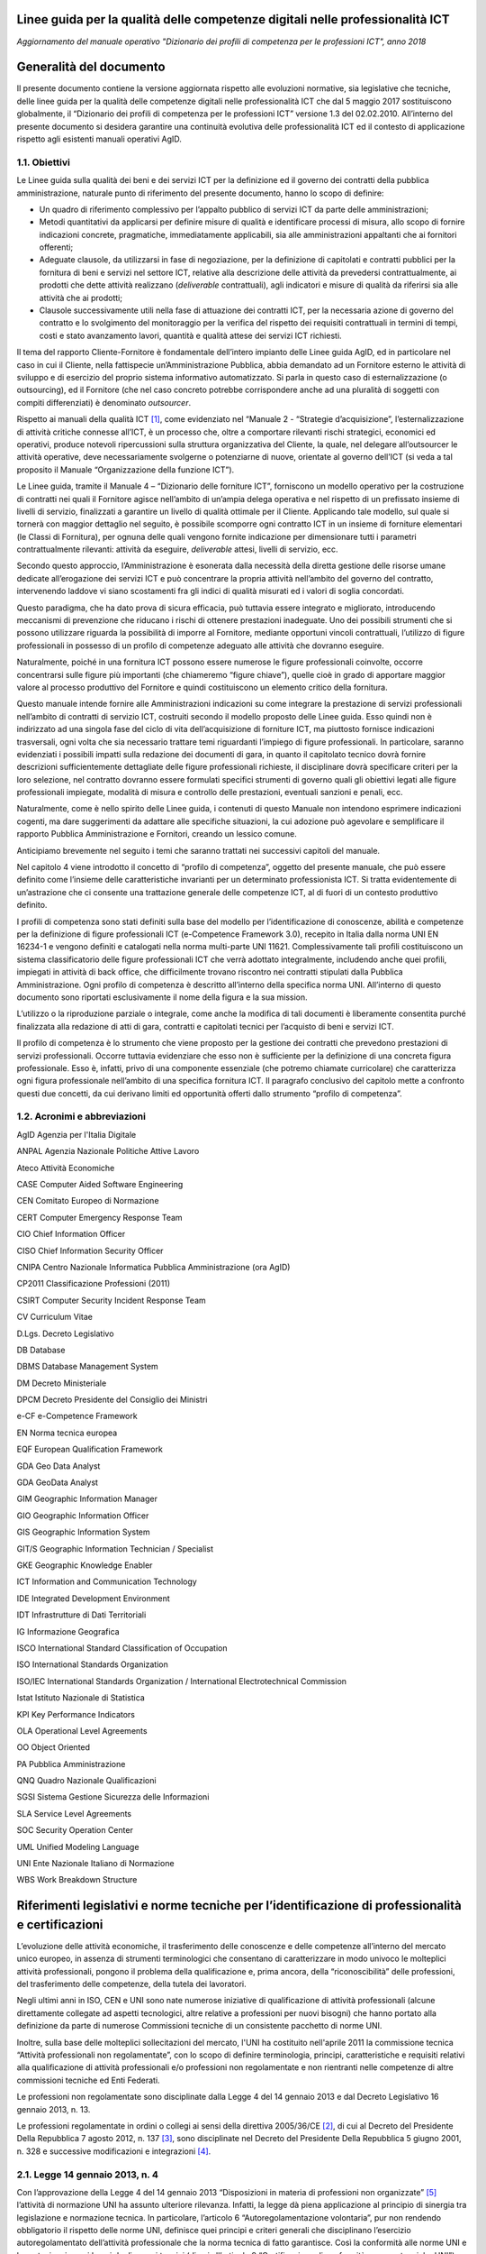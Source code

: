 Linee guida per la qualità delle competenze digitali nelle professionalità ICT
==================================================================================================================

*Aggiornamento del manuale operativo "Dizionario dei profili di competenza per le professioni ICT", anno 2018*

Generalità del documento
========================

Il presente documento contiene la versione aggiornata rispetto alle
evoluzioni normative, sia legislative che tecniche, delle linee guida
per la qualità delle competenze digitali nelle professionalità ICT che
dal 5 maggio 2017 sostituiscono globalmente, il “Dizionario dei profili
di competenza per le professioni ICT” versione 1.3 del 02.02.2010.
All’interno del presente documento si desidera garantire una continuità
evolutiva delle professionalità ICT ed il contesto di applicazione
rispetto agli esistenti manuali operativi AgID.

1.1. Obiettivi
--------------

Le Linee guida sulla qualità dei beni e dei servizi ICT per la
definizione ed il governo dei contratti della pubblica amministrazione,
naturale punto di riferimento del presente documento, hanno lo scopo di
definire:

-  Un quadro di riferimento complessivo per l’appalto pubblico di
   servizi ICT da parte delle amministrazioni;

-  Metodi quantitativi da applicarsi per definire misure di qualità e
   identificare processi di misura, allo scopo di fornire indicazioni
   concrete, pragmatiche, immediatamente applicabili, sia alle
   amministrazioni appaltanti che ai fornitori offerenti;

-  Adeguate clausole, da utilizzarsi in fase di negoziazione, per la
   definizione di capitolati e contratti pubblici per la fornitura di
   beni e servizi nel settore ICT, relative alla descrizione delle
   attività da prevedersi contrattualmente, ai prodotti che dette
   attività realizzano (*deliverable* contrattuali), agli indicatori e
   misure di qualità da riferirsi sia alle attività che ai prodotti;

-  Clausole successivamente utili nella fase di attuazione dei contratti
   ICT, per la necessaria azione di governo del contratto e lo
   svolgimento del monitoraggio per la verifica del rispetto dei
   requisiti contrattuali in termini di tempi, costi e stato avanzamento
   lavori, quantità e qualità attese dei servizi ICT richiesti.

Il tema del rapporto Cliente-Fornitore è fondamentale dell’intero
impianto delle Linee guida AgID, ed in particolare nel caso in cui il
Cliente, nella fattispecie un’Amministrazione Pubblica, abbia demandato
ad un Fornitore esterno le attività di sviluppo e di esercizio del
proprio sistema informativo automatizzato. Si parla in questo caso di
esternalizzazione (o outsourcing), ed il Fornitore (che nel caso
concreto potrebbe corrispondere anche ad una pluralità di soggetti con
compiti differenziati) è denominato *outsourcer*.

Rispetto ai manuali della qualità ICT [1]_, come evidenziato nel
“Manuale 2 - “Strategie d’acquisizione”, l’esternalizzazione di attività
critiche connesse all’ICT, è un processo che, oltre a comportare
rilevanti rischi strategici, economici ed operativi, produce notevoli
ripercussioni sulla struttura organizzativa del Cliente, la quale, nel
delegare all’outsourcer le attività operative, deve necessariamente
svolgerne o potenziarne di nuove, orientate al governo dell’ICT (si veda
a tal proposito il Manuale “Organizzazione della funzione ICT”).

Le Linee guida, tramite il Manuale 4 – “Dizionario delle forniture ICT”,
forniscono un modello operativo per la costruzione di contratti nei
quali il Fornitore agisce nell’ambito di un’ampia delega operativa e nel
rispetto di un prefissato insieme di livelli di servizio, finalizzati a
garantire un livello di qualità ottimale per il Cliente. Applicando tale
modello, sul quale si tornerà con maggior dettaglio nel seguito, è
possibile scomporre ogni contratto ICT in un insieme di forniture
elementari (le Classi di Fornitura), per ognuna delle quali vengono
fornite indicazione per dimensionare tutti i parametri contrattualmente
rilevanti: attività da eseguire, *deliverable* attesi, livelli di
servizio, ecc.

Secondo questo approccio, l’Amministrazione è esonerata dalla necessità
della diretta gestione delle risorse umane dedicate all’erogazione dei
servizi ICT e può concentrare la propria attività nell’ambito del
governo del contratto, intervenendo laddove vi siano scostamenti fra gli
indici di qualità misurati ed i valori di soglia concordati.

Questo paradigma, che ha dato prova di sicura efficacia, può tuttavia
essere integrato e migliorato, introducendo meccanismi di prevenzione
che riducano i rischi di ottenere prestazioni inadeguate. Uno dei
possibili strumenti che si possono utilizzare riguarda la possibilità di
imporre al Fornitore, mediante opportuni vincoli contrattuali,
l’utilizzo di figure professionali in possesso di un profilo di
competenze adeguato alle attività che dovranno eseguire.

Naturalmente, poiché in una fornitura ICT possono essere numerose le
figure professionali coinvolte, occorre concentrarsi sulle figure più
importanti (che chiameremo “figure chiave”), quelle cioè in grado di
apportare maggior valore al processo produttivo del Fornitore e quindi
costituiscono un elemento critico della fornitura.

Questo manuale intende fornire alle Amministrazioni indicazioni su come
integrare la prestazione di servizi professionali nell’ambito di
contratti di servizio ICT, costruiti secondo il modello proposto delle
Linee guida. Esso quindi non è indirizzato ad una singola fase del ciclo
di vita dell’acquisizione di forniture ICT, ma piuttosto fornisce
indicazioni trasversali, ogni volta che sia necessario trattare temi
riguardanti l’impiego di figure professionali. In particolare, saranno
evidenziati i possibili impatti sulla redazione dei documenti di gara,
in quanto il capitolato tecnico dovrà fornire descrizioni
sufficientemente dettagliate delle figure professionali richieste, il
disciplinare dovrà specificare criteri per la loro selezione, nel
contratto dovranno essere formulati specifici strumenti di governo quali
gli obiettivi legati alle figure professionali impiegate, modalità di
misura e controllo delle prestazioni, eventuali sanzioni e penali, ecc.

Naturalmente, come è nello spirito delle Linee guida, i contenuti di
questo Manuale non intendono esprimere indicazioni cogenti, ma dare
suggerimenti da adattare alle specifiche situazioni, la cui adozione può
agevolare e semplificare il rapporto Pubblica Amministrazione e
Fornitori, creando un lessico comune.

Anticipiamo brevemente nel seguito i temi che saranno trattati nei
successivi capitoli del manuale.

Nel capitolo 4 viene introdotto il concetto di “profilo di competenza”,
oggetto del presente manuale, che può essere definito come l’insieme
delle caratteristiche invarianti per un determinato professionista ICT.
Si tratta evidentemente di un’astrazione che ci consente una trattazione
generale delle competenze ICT, al di fuori di un contesto produttivo
definito.

I profili di competenza sono stati definiti sulla base del modello per
l’identificazione di conoscenze, abilità e competenze per la definizione
di figure professionali ICT (e-Competence Framework 3.0), recepito in
Italia dalla norma UNI EN 16234-1 e vengono definiti e catalogati nella
norma multi-parte UNI 11621. Complessivamente tali profili costituiscono
un sistema classificatorio delle figure professionali ICT che verrà
adottato integralmente, includendo anche quei profili, impiegati in
attività di back office, che difficilmente trovano riscontro nei
contratti stipulati dalla Pubblica Amministrazione. Ogni profilo di
competenza è descritto all’interno della specifica norma UNI.
All’interno di questo documento sono riportati esclusivamente il nome
della figura e la sua mission.

L’utilizzo o la riproduzione parziale o integrale, come anche la
modifica di tali documenti è liberamente consentita purché finalizzata
alla redazione di atti di gara, contratti e capitolati tecnici per
l’acquisto di beni e servizi ICT.

Il profilo di competenza è lo strumento che viene proposto per la
gestione dei contratti che prevedono prestazioni di servizi
professionali. Occorre tuttavia evidenziare che esso non è sufficiente
per la definizione di una concreta figura professionale. Esso è,
infatti, privo di una componente essenziale (che potremo chiamate
curricolare) che caratterizza ogni figura professionale nell’ambito di
una specifica fornitura ICT. Il paragrafo conclusivo del capitolo mette
a confronto questi due concetti, da cui derivano limiti ed opportunità
offerti dallo strumento “profilo di competenza”.

1.2. Acronimi e abbreviazioni
-----------------------------

AgID Agenzia per l'Italia Digitale

ANPAL Agenzia Nazionale Politiche Attive Lavoro

Ateco Attività Economiche

CASE Computer Aided Software Engineering

CEN Comitato Europeo di Normazione

CERT Computer Emergency Response Team

CIO Chief Information Officer

CISO Chief Information Security Officer

CNIPA Centro Nazionale Informatica Pubblica Amministrazione (ora AgID)

CP2011 Classificazione Professioni (2011)

CSIRT Computer Security Incident Response Team

CV Curriculum Vitae

D.Lgs. Decreto Legislativo

DB Database

DBMS Database Management System

DM Decreto Ministeriale

DPCM Decreto Presidente del Consiglio dei Ministri

e-CF e-Competence Framework

EN Norma tecnica europea

EQF European Qualification Framework

GDA Geo Data Analyst

GDA GeoData Analyst

GIM Geographic Information Manager

GIO Geographic Information Officer

GIS Geographic Information System

GIT/S Geographic Information Technician / Specialist

GKE Geographic Knowledge Enabler

ICT Information and Communication Technology

IDE Integrated Development Environment

IDT Infrastrutture di Dati Territoriali

IG Informazione Geografica

ISCO International Standard Classification of Occupation

ISO International Standards Organization

ISO/IEC International Standards Organization / International
Electrotechnical Commission

Istat Istituto Nazionale di Statistica

KPI Key Performance Indicators

OLA Operational Level Agreements

OO Object Oriented

PA Pubblica Amministrazione

QNQ Quadro Nazionale Qualificazioni

SGSI Sistema Gestione Sicurezza delle Informazioni

SLA Service Level Agreements

SOC Security Operation Center

UML Unified Modeling Language

UNI Ente Nazionale Italiano di Normazione

WBS Work Breakdown Structure

Riferimenti legislativi e norme tecniche per l’identificazione di professionalità e certificazioni
==================================================================================================

L’evoluzione delle attività economiche, il trasferimento delle
conoscenze e delle competenze all’interno del mercato unico europeo, in
assenza di strumenti terminologici che consentano di caratterizzare in
modo univoco le molteplici attività professionali, pongono il problema
della qualificazione e, prima ancora, della “riconoscibilità” delle
professioni, del trasferimento delle competenze, della tutela dei
lavoratori.

Negli ultimi anni in ISO, CEN e UNI sono nate numerose iniziative di
qualificazione di attività professionali (alcune direttamente collegate
ad aspetti tecnologici, altre relative a professioni per nuovi bisogni)
che hanno portato alla definizione da parte di numerose Commissioni
tecniche di un consistente pacchetto di norme UNI.

Inoltre, sulla base delle molteplici sollecitazioni del mercato, l'UNI
ha costituito nell'aprile 2011 la commissione tecnica “Attività
professionali non regolamentate”, con lo scopo di definire terminologia,
principi, caratteristiche e requisiti relativi alla qualificazione di
attività professionali e/o professioni non regolamentate e non
rientranti nelle competenze di altre commissioni tecniche ed Enti
Federati.

Le professioni non regolamentate sono disciplinate dalla Legge 4 del 14
gennaio 2013 e dal Decreto Legislativo 16 gennaio 2013, n. 13.

Le professioni regolamentate in ordini o collegi ai sensi della
direttiva 2005/36/CE [2]_, di cui al Decreto del Presidente Della
Repubblica 7 agosto 2012, n. 137 [3]_, sono disciplinate nel Decreto del
Presidente Della Repubblica 5 giugno 2001, n. 328 e successive
modificazioni e integrazioni [4]_.

2.1. Legge 14 gennaio 2013, n. 4
--------------------------------

Con l’approvazione della Legge 4 del 14 gennaio 2013 “Disposizioni in
materia di professioni non organizzate”  [5]_ l’attività di normazione
UNI ha assunto ulteriore rilevanza. Infatti, la legge dà piena
applicazione al principio di sinergia tra legislazione e normazione
tecnica. In particolare, l’articolo 6 “Autoregolamentazione volontaria”,
pur non rendendo obbligatorio il rispetto delle norme UNI, definisce
quei principi e criteri generali che disciplinano l’esercizio
autoregolamentato dell’attività professionale che la norma tecnica di
fatto garantisce. Così la conformità alle norme UNI e la partecipazione
ai lavori degli organi tecnici (di cui all’articolo 9 “Certificazione di
conformità a norme tecniche UNI”) diventano un fattore determinante.

Per concorrere alla promozione dell’informazione nei confronti dei
professionisti e degli utenti riguardo alla pubblicazione delle norme
UNI relative alle attività professionali “non regolamentate” (art. 6.4
della legge 4/2013), è costantemente aggiornato l'elenco delle norme UNI
pubblicate ai sensi della legge 4/2013 [6]_.

Attraverso le Legge 14 gennaio 2013, n. 4 sono state fornite le
indicazioni per l’accreditamento sia delle associazioni professionali
che per quanto riguarda il riconoscimento di eventuali certificazioni.
Gli organismi di certificazione accreditati dall'organismo unico
nazionale di accreditamento possono infatti rilasciare, su richiesta del
singolo professionista anche non iscritto ad alcuna associazione, il
certificato di conformità alla norma tecnica UNI (quale è e-CF, ad
esempio) definita per la singola professione.

2.2. Decreto Legislativo 16 gennaio 2013, n. 13
-----------------------------------------------

Un altro tassello fondamentale in questa direzione è stato poi il D.Lgs.
16 gennaio 2013, n. 13 [7]_ perché ha inciso profondamente sulle
dinamiche dell’incontro tra la domanda e l’offerta di lavoro,
sull’inquadramento del personale e le mansioni del lavoratore e sulla
libera circolazione dei lavoratori nell’ambito dell’Unione europea.
Questo perché non si obbligano in alcun modo le persone a certificarsi,
ma si introduce la rappresentatività della certificazione come strumento
di forza e di riconoscimento sul mercato di specifiche competenze
acquisite.

La strategia Europa 2020 pone lo sviluppo di conoscenze, capacità e
competenze quale premessa per la crescita economica e dell'occupazione
al fine di migliorare l'ingresso e la progressione nel mercato del
lavoro, facilitare le transizioni tra le fasi lavorative e di
apprendimento, promuovere la mobilità geografica e professionale.

In tale prospettiva si afferma l’esigenza di costruire un sistema di
riconoscimento, validazione e certificazione delle competenze che
permetta all’individuo di poter valorizzare e spendere le proprie
competenze acquisite in un determinato contesto geografico, nel mercato
europeo del lavoro e nei sistemi di istruzione e formazione.

Il sistema nazionale di certificazione delle competenze è previsto
dall’art. 4 (co. 58) della legge 92 del 2012 che delega il governo alla
definizione delle norme generali e dei livelli essenziali delle
prestazioni per l’individuazione e validazione degli apprendimenti
acquisiti in contesti non formali e informali, con riferimento al
sistema nazionale di certificazione delle competenze e ne stabilisce i
criteri e principi direttivi. I successivi co. 64-68 dello stesso
articolo disegnano il sistema pubblico nazionale di certificazione delle
competenze, mentre, il D.Lgs. 16 gennaio 2013 n. 13 ne disciplina
l’attuazione.

Il D.Lgs. n. 13/2013 costituisce quindi il “tassello” fondamentale per
valorizzare il diritto delle persone all’apprendimento permanente, in
un’ottica personale, sociale e occupazionale. Il decreto si articola in
due linee di intervento prioritarie:

a) la costituzione del repertorio nazionale dei titoli di istruzione e
   formazione e delle qualificazioni professionali;

b) la definizione degli standard minimi del servizio del sistema
   nazionale di certificazione delle competenze (di processo, di
   attestazione, di sistema).

La certificazione contiene dunque un valore aggiunto intrinseco, in
quanto garantisce una differenziazione dal resto delle qualificazioni
esistenti (attestati di frequenza cartacei, cui potrebbe non
corrispondere un’adeguata modalità di verifica dell’acquisizione di
competenze e di aggiornamento dei contenuti professionali).

Con il Decreto dell’8 gennaio 2018 [8]_ il Ministero del Lavoro e delle
Politiche Sociali apre all’inquadramento delle professioni definite con
certificazioni private nell’European Qualification Framework - EQF, il
sistema di classificazione che permetterà di riconoscere a livello
europeo le professioni per il loro contenuto di competenze e abilità,
favorendo una reale libera circolazione dei professionisti nell’Unione,
assegnando a ciascuna certificazione un livello EQF nella scala da 1 a
8.

Il processo di referenziazione al sistema EQF si sta completando
relativamente alle qualificazioni rilasciate dagli Enti titolati
(individuati dal D.Lgs. n. 13 del 2013, Enti autorizzati a rilasciare
certificazioni delle competenze nell’ambito pubblico), attraverso
l’istituzione del Quadro Nazionale delle Qualificazioni - QNQ, di cui al
Decreto, mentre si stanno definendo le modalità per individuare e
riferire al quadro stesso le certificazioni private (non quindi
rilasciate dagli enti titolati previsti dalla Legge 13 del 2013), in
logica di complementarità e osmosi delle attestazioni rilasciate da enti
titolati nell’ambito pubblico, purché compatibili e referenziabili nel
Quadro Nazionale delle Qualificazioni.

Ai sensi del D.Lgs. 13/2013 il valore delle qualificazioni rilasciate
nel rispetto del Decreto non è equiparato al valore legale del titolo di
studio (valore, occorre dirlo, assegnato da prassi e consuetudine, e non
per un disposto legislativo), tuttavia è prevedibile che il QNQ, con
l’apertura all’inserimento delle qualificazioni rilasciate da privati,
unito al formidabile interesse che i professionisti hanno mostrato nei
confronti della certificazione delle professioni, costituirà uno
strumento affidabile per le esigenze reali del sistema produttivo e darà
concreto impulso alla libera circolazione delle professioni.

2.3. Norme tecniche di riferimento
----------------------------------

-  **UNI EN 16234-1:2016** e-Competence Framework (e-CF) - A common
   European Framework for ICT Professionals in all industry sectors -
   Part 1: Framework. Contiene il framework per la definizione delle
   competenze ICT specialistiche (e-Competence Framework 3.0).

-  **UNI 11506:2017.** *Attività professionali non regolamentate -
   Figure professionali operanti nel settore ICT - Requisiti per la
   valutazione e certificazione delle conoscenze, abilità e competenze
   per i profili professionali ICT basati su e-CF.* Contiene le modalità
   di validazione dell'apprendimento del modello e-Competence Framework
   per i profili contenuti nelle norme UNI 11621 parte 2 e successive.

-  **UNI 11621-1:2017**. *Attività professionali non regolamentate –
   Profili professionali per l’ICT – Metodologia per la costruzione di
   profili professionali basati sul sistema e-CF*. Contiene la
   definizione della struttura tipo dei modelli per la catalogazione dei
   profili professionali ICT. Questo modello, oramai un riferimento, può
   essere utilizzato per la generazione di nuovi profili.

-  **UNI 11621-2:2017**. *Attività professionali non regolamentate –
   Profili professionali per l’ICT – Profili professionali di “seconda
   generazione”*. Contiene i profili professionali ICT di seconda
   generazione (23 profili professionali): Account Manager, Business
   Analyst, Business Information Manager, Chief Information Officer,
   Database Administrator, Developer, Digital Media Specialist,
   Enterprise Architect, ICT Consultant, ICT Operations Manager, ICT
   Security Manager, ICT Security Specialist, ICT Trainer, Network
   Specialist, Project Manager, Quality Assurance Manager, Service Desk
   Agent, Service Manager, Systems Administrator, Systems Analyst,
   Systems Architect, Technical Specialist e Test Specialist.

-  **UNI 11621-3:2017**. *Attività professionali non regolamentate –
   Profili professionali per l’ICT – Profili professionali relativi alle
   professionalità operanti nel Web.* Contiene i profili professionali
   identificati per chi opera nel Web (25 profili professionali): Web
   Community Manager, Web Project Manager, Web Account Manager, User
   Experience Designer, Web Business Analyst, Web DB Administrator,
   Search Engine Expert, Web Advertising Manager, Frontend Web
   Developer, Server Side Web Developer, Web Content Specialist, Web
   Server Administrator, Information Architect, Digital Strategic
   Planner, Web Accessibility Expert, Web Security Expert, Mobile
   Application Developer, E-commerce Specialist, Online Store Manager,
   Reputation Manager, Knowledge Manager, Augmented Reality Expert,
   E-Learning Specialist, Data Scientist e Wikipedian.

-  **UNI 11621-4:2017.** *Attività professionali non regolamentate –
   Profili professionali per l’ICT – Profili professionali relativi alla
   sicurezza delle informazioni.* Contiene i profili professionali
   dedicati alla sicurezza informatica (12 profili professionali):
   Responsabile di sistemi per la gestione della sicurezza delle
   informazioni, Responsabile della sicurezza dei sistemi per la
   conservazione digitale, Responsabile della continuità operativa
   (ICT), Responsabile della sicurezza delle informazioni (CISO),
   Manager della sicurezza delle informazioni, Analista di processo per
   la sicurezza delle informazioni, Analista tecnico per la sicurezza
   delle informazioni, Analista forense, Specialista di processo della
   sicurezza delle informazioni, Specialista infrastrutturale della
   sicurezza delle informazioni, Specialista applicativo della sicurezza
   delle informazioni e Specialista nella risposta agli incidenti.

-  **UNI 11621-5:2018** – *Attività professionali non regolamentate –
   Profili professionali per l’ICT - Profili professionali relativi
   all’informazione geografica*. Contiene i profili professionali
   dedicati all’informazione geografica (5 profili professionali):
   GeoData Analyst, Geographic Information Manager, Geographic
   Information Officer, Geographic Information Technician / Specialist
   eGeographic Knowledge Enabler.

Metodologia di lavoro
=====================

La prima versione delle Linee guida sulla qualità dei beni e dei servizi
ICT per la definizione ed il governo dei contratti della Pubblica
Amministrazione pubblicate nel 2010 è stata il frutto di un Gruppo di
lavoro interdisciplinare, costituito dal Centro nazionale per
l’informatica nella pubblica amministrazione (CNIPA), che ha operato dal
Dicembre 2003 al Gennaio 2005 ed ha coinvolto alcune Amministrazioni
centrali, due società di informatica a capitale interamente pubblico
(CONSIP, SOGEI) e le Associazioni di categoria dei fornitori ICT
(Confindustria servizi innovativi e tecnologici e ASSINFORM).

Nel 2016, a seguito della normazione-tecnica di modelli e profili di
competenza ICT, e con la pubblicazione del secondo rapporto
dell’Osservatorio per le Competenze Digitali 2015 (coordinato da AgID e
composto da AICA, Assinform, Assintel e Assinter) si è deciso di
allineare i contenuti del presente manuale e dei contenuti del rapporto
dell'Osservatorio, relativamente alle professionalità ICT, agli standard
tecnici di riferimento di cui al punto 2.3 del presente documento.

AgID si impegna ad aggiornare il presente manuale in caso di novazioni
nel settore, utili alla valorizzazione delle competenze digitali
nell’ambito del settore professionale ICT, sia dei dipendenti della
Pubblica Amministrazione che delle figure professionali impegnate nelle
forniture di servizi alla Pubblica Amministrazione.

Profili di competenza
=====================

Le modalità di affidamento dei servizi ICT ad un Fornitore esterno sono
regolate da atti contrattuali il cui scopo principale è quello di
garantire al Cliente una qualità del servizio sufficiente a soddisfare
le esigenze precedentemente individuate. Nello schema proposto dalle
Linee guida, già richiamato nel capitolo introduttivo, spetta al
Fornitore il dimensionamento e la gestione delle risorse (tecniche,
strumentali ed ovviamente anche umane), necessarie all’erogazione del
servizio. Proprie del Cliente sono invece le attività di governo, come
il costante controllo che gli indicatori di qualità misurati non si
discostino da quelli concordati e, in caso contrario, nei vari
interventi di recupero.

In un contratto di servizio così concepito il Cliente, che ovviamente
conserva il diritto di sindacare qualunque scelta del Fornitore, anche
concernente le risorse umane, all’atto pratico potrebbe trovare più
conveniente, specialmente se non dispone di una sufficiente esperienza,
prevenire eventuali inefficienze, imponendo al Fornitore l’utilizzo di
personale di accertata competenza professionale.

Per la stesura di clausole contrattuali che abbiano tali finalità è
necessario descrivere le figure professionali richieste in modo
esauriente e non ambiguo ponendole in relazione al ruolo che dovranno
assumere nel gruppo di lavoro o modello di servizio del Fornitore.

È opportuno chiarire che la caratterizzazione di una figura
professionale, in ambito contrattuale, può essere logicamente scomposta
in due componenti. La prima, che comprende le connotazioni di carattere
più generale sarà definibile in modo indipendente dal ruolo che dovrà
effettivamente essere assunto in una particolare fornitura. Ci
riferiremo d’ora in avanti a questa componente con il termine “Profilo
di competenza”, intendendo specificamente con questo:

-  le competenze possedute, ovvero l’abilità di portare a termine un
   insieme determinato di compiti tecnici o manageriali;

-  le conoscenze possedute, di supporto allo svolgimento dei compiti
   richiesti;

-  i ruoli (insieme di specifiche attività e/o responsabilità) che
   tipicamente possono essere coperti;

-  le attitudini possedute, che facilitano l’assunzione di comportamenti
   adeguati al ruolo.

La seconda componente, influenzata fortemente dalla particolare
fornitura in oggetto, non può essere trattata in modo generale. Essa si
connota, per esempio, attraverso il patrimonio di concrete conoscenze
riguardanti specifiche tecnologie e/o metodologie, oltre che in
comprovate esperienze pregresse espletate in ambiti determinati. Tali
caratterizzazioni evidentemente definiscono un curriculum vitae ideale
comprendendo aspetti quali:

-  istruzione e formazione, ovvero l’insieme di titoli di studio,
   abilitazioni e certificazioni possedute;

-  esperienze professionali intese come specifiche fattive attività
   espletate all’interno di organizzazioni in un ruolo definito e legato
   a specifiche responsabilità, eventualmente per conto di identificati
   clienti esterni;

-  anni di esperienza ricoperti nei diversi ruoli.

In questo capitolo ci limiteremo a definire un modello descrittivo dei
profili di competenza delle figure professionali ICT, disinteressandoci
totalmente dei dati curricolari. Per la descrizione delle competenze ICT
è stata adottata la stessa classificazione operata dal riferimento
europeo contenuto nella norma UNI EN 16234-1 "e-Competence Framework",
utilizzandone la traduzione in lingua italiana.

4.1. Modello e-CF 3.0 (UNI EN 16234-1)
--------------------------------------

La norma UNI EN 16234-1 fornisce un riferimento di 40 competenze
richieste e praticate nel contesto lavorativo dell’Information and
Communication Technology (ICT); l’uso di un linguaggio condiviso per
descrivere competenze, skill e livelli di proficiency lo rende
facilmente comprensibile in tutta Europa. La norma fornisce un
linguaggio condiviso per la descrizione delle Competenze dei
Professionisti ICT, delle professioni e delle organizzazioni, ed è stato
pensato per soddisfare le necessità delle imprese e di altre
organizzazioni nel settore pubblico e privato.

La norma UNI EN 16234-1 offre una definizione chiara ed una guida sicura
a supporto delle decisioni sia nel processo di selezione e reclutamento
dei candidati, sia in quello di assessment e formazione di
professionisti ICT. La norma UNI EN 16234-1 rende possibile
l’identificazione di skill e competenze che possono essere richieste per
svolgere correttamente un compito nell’ambito di una responsabilità
assegnata. Una sua adozione diffusa da parte di aziende ed
organizzazioni Europee aumenterà la trasparenza, la mobilità e
l’efficienza nella gestione risorse umane del settore ICT.

L’ e-Competence Framework 3.0 (UNI EN 16234-1) è strutturato in quattro
dimensioni. Queste dimensioni riflettono differenti livelli di requisiti
di business e di pianificazione delle risorse umane e integrano delle
linee guida per la definizione dei livelli di abilità lavorative. Le
dimensioni sono così strutturate:

-  Dimensione 1: 5 aree di e-Competence, derivate dai processi business
   dell’ICT: PLAN (PIANIFICARE) - BUILD (REALIZZARE) – RUN (OPERARE) –
   ENABLE (ABILITARE) – MANAGE (GESTIRE).

-  Dimensione 2: Un insieme di e-Competence di riferimento per ciascuna
   area, con una descrizione generica per ciascuna competenza. Le 40
   competenze identificate in totale forniscono le definizioni di
   riferimento dell’e-CF 3.0.

-  Dimensione 3: Livelli di Capacità per ciascuna e-Competence: sono
   articolati in Livello di e-Competence da e-1 a e-5, e messi in
   relazione con i livelli EQF da 3 a 8.

-  Dimensione 4: Esempi di knowledge (conoscenza) e skill (capacità):
   sono in relazione alla dimensione 2 della e-Competence. Tali esempi,
   descrivono il contesto aggiungendo valore al framework e comunque non
   devono ritenersi esaustivi.

Mentre le definizioni delle competenze sono esplicitamente assegnate
alle dimensioni 2 e 3 e gli esempi di knowledge e skill sono presenti
nella dimensione 4 del framework, le attitudini sono inserite in tutte e
tre le dimensioni.

|image0|

Figura 1. European e-Competence Framework versione 3.0 visione di
insieme.

I principi guida di e-CF
~~~~~~~~~~~~~~~~~~~~~~~~

-  **e-CF è un abilitatore**; è stato progettato per essere uno
   strumento di empowerment per gli utenti, e non per definire alcun
   tipo di restrizione. L’e-CF fornisce una struttura e dei contenuti
   applicabili a differenti attori: società che operano nel settore
   privato e pubblico, società utenti e fornitrici di ICT, istituzioni
   ed associazioni che si occupano di istruzione, di formazione e di
   certificazione, partner sociali e professionisti. In questo ampio
   contesto, l’e-CF è pensato per sostenere la comprensione, non per
   rendere obbligatorio l’uso di ogni termine utilizzato dentro il
   framework.

-  **L’e-CF definisce** la competenza ICT come “una abilità dimostrata
   di applicare conoscenza (*knowledge*), abilità (*skill*) e attitudini
   (*attitude*) per raggiungere risultati osservabili”. Questo è un
   concetto olistico direttamente connesso con le attività praticate sul
   posto di lavoro che comprendono comportamenti umani complessi
   espressi e incorporati nelle attitudini.

-  **La competenza è un concetto duraturo** e anche se la tecnologia, i
   mestieri, la terminologia del marketing e i concetti promozionali
   cambiano rapidamente nel mondo ICT, l’e-CF rimane durevole grazie ad
   un processo di aggiornamento (circa ogni tre anni) che ne mantiene la
   rilevanza.

-  **Una competenza può essere una componente del ruolo, ma non può
   essere usata come sostitutivo della denominazione del ruolo**, ad
   esempio, la competenza, D.7. “Gestione delle vendite” (Sales
   Management) non rappresenta l’intero profilo del ruolo di “Sales
   Manager”. Le competenze possono essere aggregate, a seconda delle
   esigenze, per rappresentare il contenuto essenziale di un ruolo
   professionale o profilo. Allo stesso modo una singola competenza può
   essere assegnata ad un numero di differenti profili professionali.

-  **La competenza non deve essere confusa con concetti tecnologici o di
   processo** come, ‘Cloud Computing’ o ‘Big Data’. Questi concetti
   rappresentano tecnologie in evoluzione e, nel contesto dell’e-CF,
   possono essere integrati come esempi nella descrizione della
   conoscenza (knowledge) e delle abilità (skill).

-  **L’e-CF non identifica ogni possibile competenza praticata da un
   professionista o da un manager ICT, né le competenze sono
   necessariamente applicabili solo all’ICT**. L’e-CF articola le
   competenze associandole ai ruoli dell’ICT, ruoli che si possono
   trovare anche in altre professioni, ma che risultano altrettanto
   importanti anche nel contesto ICT, per esempio C.4 ‘Gestione Problemi
   (Problem Management)’ o E.3 ‘Gestione del Rischio (Risk Management)’.
   Tuttavia, per mantenere il focus sull‘ICT, l’e-CF evita competenze
   generiche e trasversali quali ‘Communications or General Management’
   che, anche se applicabili sono ampiamente articolate in altre
   strutture. La scelta delle competenze da includere in e-CF non è
   quindi fatta secondo un metodo scientifico, ma è piuttosto un
   processo pragmatico che ha visto coinvolto un ampio spaccato di
   stakeholder che hanno identificato le competenze sulla base delle
   conoscenze e delle esperienze nel settore.

-  **L’e-CF è strutturato in quattro dimensioni.** Le e-competence nella
   dimensione 1 e 2 sono presentate dal punto di vista organizzativo e
   non dal punto di vista della persona. La dimensione 3, che definisce
   i livelli di e-competence in relazione allo European Qualifications
   Framework (EQF), funge da collegamento tra le competenze
   organizzative e quelle individuali.

-  **L’e-CF ha al suo interno un collegamento ad EQF;** i livelli di
   competenza definiti in e-CF sono relazionati ai livelli definiti in
   EQF. La relazione tra i livelli di apprendimento EQF e livelli di
   competenza e-CF è stata sviluppata sistematicamente per consentire
   l’interpretazione coerente dell‘EQF nell’ambiente di lavoro ICT.

Per un approfondimento si rimanda all’appendice 6.1: “Mappa delle
competenze e-CF” per un estratto e alla norma UNI EN 16234-1 per il
dettaglio.

4.2. Albero genealogico dei profili professionali ICT
-----------------------------------------------------

Con gli elementi del framework definito nella UNI EN 16234-1 è possibile
identificare le competenze dei singoli soggetti, catalogandole in modo
univoco. A livello europeo, e successivamente con normazione tecnica
nazionale, si sono identificate delle famiglie di profili professionali
di prima generazione, che hanno dato seguito 23 profili professionali
ICT di seconda generazione. Considerato che tali profili possono essere
non idonei a coprire tutte le eventuali specializzazioni, si sono
previsti successivi profili, definiti di terza generazione. La cosa che
accomuna tutti questi profili è lo schema tipo utilizzato per la
catalogazione, con campi ben definiti, così come avviene similmente per
la definizione del CV in formato europeo Europass.

|image1|

Figura 2. Albero genealogico dei profili ICT.

4.3. Profili professionisti ICT (UNI 11621-2)
---------------------------------------------

4.3.1. Account Manager 
~~~~~~~~~~~~~~~~~~~~~~~

-  **Descrizione sintetica.** Punto di riferimento (focal point) Senior
   per le vendite e la soddisfazione del cliente.

-  **Missione.** Costruisce relazioni di business con i clienti per
   favorire la vendita di hardware, software, servizi di
   telecomunicazioni o ICT. Identifica opportunità e gestisce
   l’acquisizione e la consegna dei prodotti agli utenti. Ha la
   responsabilità di raggiungere i target di vendita e mantenere i
   margini.

4.3.2. Business Analyst (Analista di Business)
~~~~~~~~~~~~~~~~~~~~~~~~~~~~~~~~~~~~~~~~~~~~~~

-  **Descrizione sintetica.** Analizza il Sistema Informativo per
   migliorare la performance del business.

-  **Missione.** Identifica aree dove sono necessari cambiamenti del
   sistema informativo per supportare il business plan e ne controlla
   l’impatto in termini di gestione del cambiamento. Contribuisce ai
   requisiti funzionali generali dell’azienda per quanto riguarda l’area
   delle soluzioni ICT. Analizza le esigenze di mercato e le traduce in
   soluzioni ICT.

4.3.3. Business Information Manager 
~~~~~~~~~~~~~~~~~~~~~~~~~~~~~~~~~~~~

-  **Descrizione sintetica.** Propone piani e gestisce l’evoluzione
   funzionale e tecnica del Sistema Informativo nel dominio del business
   principale.

-  **Missione.** Gestisce ed implementa gli aggiornamenti delle
   applicazioni esistenti e le attività di manutenzione sulla base dei
   bisogni, costi e piani concordati con gli utenti interni. Assicura la
   qualità di servizio e la soddisfazione del cliente interno.

4.3.4. Chief Information Officer (CIO) 
~~~~~~~~~~~~~~~~~~~~~~~~~~~~~~~~~~~~~~~

-  **Descrizione sintetica.** Sviluppa e mantiene i Sistemi Informativi
   in conformità con il business e le esigenze dell’organizzazione.

-  **Missione.** Definisce ed implementa la governance e la strategia
   ICT. Determina le risorse necessarie per l’implementazione della
   strategia ICT. Anticipa l’evoluzione del mercato ICT ed i bisogni di
   business dell’azienda. Contribuisce allo sviluppo del piano
   strategico aziendale. Conduce o partecipa in progetti di più grande
   cambiamento.

4.3.5. Database Administrator (Amministratore di Database)
~~~~~~~~~~~~~~~~~~~~~~~~~~~~~~~~~~~~~~~~~~~~~~~~~~~~~~~~~~

-  **Descrizione sintetica.** Progetta, realizza, o controlla e mantiene
   database.

-  **Missione.** Assicura la progettazione e la realizzazione
   (Developer), o assicura la manutenzione e la riparazione del data
   base dell’azienda (Administrator) per supportare soluzioni di sistema
   informativo in linea con le necessità di informazioni del business.
   Verifica lo sviluppo ed il disegno delle strategie di database,
   monitorando e migliorando la capacità e le performance del database,
   e pianificando per bisogni di espansioni futuri. Pianifica, coordina
   e realizza misure di sicurezza per salvaguardare il database.

4.3.6. Developer (Sviluppatore)
~~~~~~~~~~~~~~~~~~~~~~~~~~~~~~~

-  **Descrizione sintetica.** Realizza/codifica soluzioni ICT e scrive
   le specifiche di prodotti ICT conformemente ai requisiti del cliente

-  **Missione.** Assicura la realizzazione e l’implementazione di
   applicazioni ICT. Contribuisce alla pianificazione ed al disegno di
   dettaglio. Compila programma di diagnostica e progetta e scrive
   codice per sistemi operativi ed il software per assicurare il massimo
   della funzionalità e dell’efficienza.

4.3.7. Digital Media Specialist (Specialista di Media Digitali)
~~~~~~~~~~~~~~~~~~~~~~~~~~~~~~~~~~~~~~~~~~~~~~~~~~~~~~~~~~~~~~~

-  **Descrizione sintetica.** Crea website ed applicazioni multimediali
   combinando la potenza della tecnologia digitale con un uso efficace
   di grafici, audio, immagini fotografiche e video.

-  **Missione.** Disegna, imposta e codifica applicazioni multimediali e
   website per ottimizzare la presentazione delle informazioni, inclusi
   i messaggi di marketing. Fa raccomandazioni sulle interfacce tecniche
   ed assicura la sostenibilità attraverso l’applicazione di sistemi di
   gestione dei contenuti appropriati.

4.3.8. Enterprise Architect 
~~~~~~~~~~~~~~~~~~~~~~~~~~~~

-  **Descrizione sintetica.** Progetta e mantiene la Architettura di
   Azienda (Enterprise Architecture)

-  **Missione.** Trova l’equilibrio tra le opportunità tecnologiche ed i
   requisiti dei processi di business. Mantiene una visione unitaria
   della strategia dell’organizzazione, dei processi, dell’informazione
   e del patrimonio ICT. Mette in relazione la missione di business, la
   strategia ed i processi con la strategia IT.

4.3.9. ICT Consultant
~~~~~~~~~~~~~~~~~~~~~

-  **Descrizione sintetica.** Favorisce la comprensione di come le nuove
   tecnologie ICT aggiungano valore al business.

-  **Missione.** Garantisce il controllo tecnologico per informare gli
   stakeholder sulle tecnologie emergenti. Prevede e porta a maturazione
   progetti ICT mediante l’introduzione di tecnologia appropriata.
   Comunica il valore delle nuove tecnologie per il business.
   Contribuisce alla definizione del progetto.

4.3.10. ICT Operations Manager (Manager Delle Operazioni ICT)
~~~~~~~~~~~~~~~~~~~~~~~~~~~~~~~~~~~~~~~~~~~~~~~~~~~~~~~~~~~~~

-  **Descrizione sintetica.** Gestisce attività, persone e risorse
   complessive per le operazioni ICT

-  **Missione.** Implementa e mantiene una parte dell’infrastruttura
   ICT. Assicura che le attività siano condotte in accordo con le
   regole, i processi e gli standard aziendali. Prevede i cambiamenti
   necessari secondo la strategia ed il controllo dei costi
   dell’organizzazione. Valuta e suggerisce investimenti basati su nuove
   tecnologie. Assicura l’efficacia dell’ICT e la gestione dei rischi
   associati.

4.3.11. ICT Security Manager (Manager della Sicurezza ICT)
~~~~~~~~~~~~~~~~~~~~~~~~~~~~~~~~~~~~~~~~~~~~~~~~~~~~~~~~~~

-  **Descrizione sintetica.** Gestisce la politica di sicurezza del
   Sistema di Informazioni.

-  **Missione.** Definisce la politica di sicurezza del Sistema di
   Informazioni. Gestisce la diffusione della sicurezza attraverso tutti
   i sistemi informativi. Assicura la fruizione delle informazioni
   disponibili. Riconosciuto come l’esperto di politica di sicurezza ICT
   dagli stakeholder interni ed esterni.

4.3.12. ICT Security Specialist (Specialista della Sicurezza ICT)
~~~~~~~~~~~~~~~~~~~~~~~~~~~~~~~~~~~~~~~~~~~~~~~~~~~~~~~~~~~~~~~~~

-  **Descrizione sintetica.** Assicura l’implementazione della politica
   di sicurezza aziendale.

-  **Missione.** Propone ed implementa i necessari aggiornamenti della
   sicurezza. Consiglia, supporta, informa e fornisce addestramento e
   consapevolezza sulla sicurezza. Conduce azioni dirette su tutta o
   parte di una rete o di un sistema. È riconosciuto come l’esperto
   tecnico della sicurezza ICT dai colleghi.

4.3.13. ICT Trainer (Docente ICT)
~~~~~~~~~~~~~~~~~~~~~~~~~~~~~~~~~

-  **Descrizione sintetica.** Istruisce e forma professionisti ICT per
   raggiungere predefiniti standard di competenza tecnica o di business
   nell’ICT.

-  **Missione.** Fornisce la conoscenza e le abilità necessarie per
   assicurare che i discenti siano effettivamente capaci di svolgere i
   loro compiti sul posto di lavoro.

4.3.14. Network Specialist (Specialista di Rete)
~~~~~~~~~~~~~~~~~~~~~~~~~~~~~~~~~~~~~~~~~~~~~~~~

-  **Descrizione sintetica.** Assicura l’allineamento della rete,
   incluse le infrastrutture di telecomunicazione e/o dei computer, per
   soddisfare le esigenze di comunicazione dell’azienda.

-  **Missione.** Gestisce ed opera sul sistema di informazioni in rete,
   risolvendo problemi ed errori per assicurare definiti livelli di
   servizio. Monitorizza e migliora le performance della rete.

4.3.15. Project Manager (Capo Progetto)
~~~~~~~~~~~~~~~~~~~~~~~~~~~~~~~~~~~~~~~

-  **Descrizione sintetica.** Gestisce progetti per raggiungere la
   performance ottimale conforme alle specifiche originali.

-  **Missione.** Definisce, implementa e gestisce progetti dal
   concepimento iniziale alla consegna finale. Responsabile
   dell’ottenimento di risultati ottimali, conformi agli standard di
   qualità, sicurezza e sostenibilità nonché coerenti con gli obiettivi,
   le performance, i costi ed i tempi definiti.

4.3.16. Quality Assurance Manager (Manager dell’assicurazione Qualità)
~~~~~~~~~~~~~~~~~~~~~~~~~~~~~~~~~~~~~~~~~~~~~~~~~~~~~~~~~~~~~~~~~~~~~~

-  **Descrizione sintetica.** Assicura che i Sistemi Informativi siano
   prodotti secondo le politiche aziendali (qualità, rischi, SLA).

-  **Missione.** Agisce e mette in essere un approccio della qualità ICT
   conforme alla cultura aziendale. Assicura che i controlli del
   management siano correttamente implementati per salvaguardare il
   patrimonio, l’integrità dei dati e l’operatività. È focalizzato ed
   impegnato nel raggiungimento degli obiettivi di qualità e controlla
   statistiche per prevedere i risultati della qualità.

4.3.17. Service Desk Agent (Operatore di Help Desk)
~~~~~~~~~~~~~~~~~~~~~~~~~~~~~~~~~~~~~~~~~~~~~~~~~~~

-  **Descrizione sintetica.** Fornisce la prima linea di supporto
   telefonico o via email per clienti interni o esterni per aspetti
   tecnici.

-  **Missione.** Fornire supporto utente ed eliminare gli errori dovuti
   a problemi od aspetti critici dell’ICT. L’obiettivo principale è di
   consentire all’utente di massimizzare la produttività attraverso un
   uso efficiente delle attrezzature ICT o delle applicazioni software.

4.3.18. Service Manager 
~~~~~~~~~~~~~~~~~~~~~~~~

-  **Descrizione sintetica.** Pianifica, implementa e gestisce la
   consegna della soluzione.

-  **Missione.** Gestisce la definizione dei contratti di Service Level
   Agreements (SLA), Operational Level Agreements (OLA) ed i Key
   Performance Indicators (KPI). Negozia i contratti nei vari contesti
   di business o con i clienti e in accordo con il Business IS Manager.
   Gestisce lo staff che monitorizza, registra e soddisfa gli SLA. Cerca
   di mitigare gli effetti in caso di non raggiungimento degli SLA.
   Contribuisce allo sviluppo del budget di manutenzione tenendo conto
   delle organizzazioni di business/finanza.

4.3.19. Systems Administrator (Amministratore di Sistemi)
~~~~~~~~~~~~~~~~~~~~~~~~~~~~~~~~~~~~~~~~~~~~~~~~~~~~~~~~~

-  **Descrizione sintetica.** Amministra i componenti del sistema ICT
   per soddisfare i requisiti del servizio.

-  **Missione.** Installa software, configura ed aggiorna sistemi ICT.
   Amministra quotidianamente l’esercizio del sistema al fine di
   soddisfare la continuità del servizio, i salvataggi, la sicurezza e
   le esigenze di performance.

4.3.20. Systems Analyst (Analista di Sistemi)
~~~~~~~~~~~~~~~~~~~~~~~~~~~~~~~~~~~~~~~~~~~~~

-  **Descrizione sintetica.** Analizza i requisiti e specifica software
   e sistemi.

-  **Missione.** Assicura il disegno tecnico e contribuisce
   all’implementazione di nuovo software e/o di miglioramenti.

4.3.21. Systems Architect (Architetto di Sistemi)
~~~~~~~~~~~~~~~~~~~~~~~~~~~~~~~~~~~~~~~~~~~~~~~~~

-  **Descrizione sintetica.** Pianifica e garantisce l’implementazione e
   l’integrazione di software e/o di sistemi ICT.

-  **Missione.** Disegna, integra e realizza soluzioni ICT complesse da
   un punto di vista tecnico. Assicura che le soluzioni tecniche,
   procedure e modelli di sviluppo siano aggiornati e conformi agli
   standard. È al corrente degli sviluppi tecnologici e li integra nelle
   nuove soluzioni. Agisce da team leader per gli sviluppatori e gli
   esperti tecnici.

4.3.22. Technical Specialist 
~~~~~~~~~~~~~~~~~~~~~~~~~~~~~

-  **Descrizione sintetica.** Mantiene e ripara hardware e software su
   indicazione del cliente.

-  **Missione.** Mantiene in modo efficace hardware/software.
   Responsabile di una puntuale ed efficace riparazione al fine di
   garantire una performance ottimale del sistema e un’alta
   soddisfazione del cliente.

4.3.23. Test Specialist (Specialista del Testing)
~~~~~~~~~~~~~~~~~~~~~~~~~~~~~~~~~~~~~~~~~~~~~~~~~

-  **Descrizione sintetica.** Progetta e attua i piani di test.

-  **Missione.** Contribuisce alla correttezza e la completezza di un
   sistema garantendo che la soluzione soddisfi i requisiti tecnici e
   dell’utente. Contribuisce in differenti aree dello sviluppo del
   sistema, effettuando il testing delle funzionalità del sistema,
   identificando le anomalie e diagnosticandone le possibili cause.

4.4. Profili professionisti Web (UNI 11621-3)
---------------------------------------------

4.4.1. Web Community Manager
~~~~~~~~~~~~~~~~~~~~~~~~~~~~

-  **Descrizione sintetica.** Figura professionale del settore Marketing
   & Comunicazione digitale che si occupa di gestire comunità virtuali
   presenti sul Web.

-  **Missione.** Il Web Community Manager crea e contribuisce a
   potenziare le relazioni tra i membri di una comunità virtuale
   presenti sul Web e tra questa e l’organizzazione committente, con una
   comunicazione efficace all’interno del gruppo; in particolare
   promuove, controlla, analizza e valuta le conversazioni che si
   svolgono sulle varie risorse Web (siti Web, blog, social network).
   Costruisce e gestisce la relazione con gli stakeholder online. Può
   lavorare come free-lance, per agenzie specializzate di Web marketing
   o all’interno di un’organizzazione. In quest’ultimo caso, nel
   linguaggio anglosassone, viene spesso utilizzato anche il termine
   Internal Community Manager. È conosciuto anche come Community
   Manager.

-  **Profilo di seconda generazione di riferimento.** Digital Media
   Specialist.

4.4.2. Web Project Manager
~~~~~~~~~~~~~~~~~~~~~~~~~~

-  **Descrizione sintetica.** Figura professionale che si occupa della
   gestione delle attività legate ad un progetto in ambito Web. È il
   capo progetto e deve garantire la realizzazione degli obiettivi di
   progetto massimizzando i risultati operativi, nel rispetto dei
   vincoli economici e per giungere alla soddisfazione del cliente.

-  **Missione.** Il Web Project Manager è un Project Manager
   specializzato in ambito Web che gestisce il progetto in maniera
   efficace, con lo scopo di conseguire gli obiettivi del progetto
   concordati con la committenza, nel rispetto di tempi e costi. Ha la
   responsabilità del progetto ed è lui che definisce, pianifica e
   coordina le attività. Monitora costantemente tempi, costi, qualità,
   ambito, rischi e il raggiungimento dei risultati attesi. In alcuni
   casi ricopre anche il ruolo di Team Manager del gruppo di progetto;
   in questo caso deve motivare il team, coordinandolo e delegando i
   vari compiti. Il Web Project Manager può essere sia un dipendente del
   committente, sia un dipendente di una società esterna incaricata di
   gestire il progetto, sia un libero professionista con un ruolo di
   terza parte.

-  **Profilo di seconda generazione di riferimento.** Project Manager.

4.4.3. Web Account Manager
~~~~~~~~~~~~~~~~~~~~~~~~~~

-  **Descrizione sintetica.** Figura professionale responsabile della
   gestione dei clienti prospect (potenziali) e/o fidelizzati di
   un’organizzazione Web-oriented curandone anche la customer
   satisfaction.

-  **Missione.** Il Web Account Manager rientra nel settore Web
   Marketing & Accounting. Con l’aumentata concorrenza tra le
   organizzazioni e la maggiore attenzione alla qualità delle vendite,
   il Web Account Manager ha il delicato, nonché fondamentale, compito
   di recepire i bisogni e le esigenze dei clienti - potenziali e/o
   esistenti, trasformandoli in obiettivi che l’organizzazione si pone.
   In particolare, gestisce le trattative e le relazioni di business per
   favorire la vendita di prodotti e/o servizi in Internet e ha la
   responsabilità di raggiungere i target di vendita e mantenere i
   margini.

-  **Profilo di seconda generazione di riferimento.** Account Manager.

4.4.4. User Experience Designer
~~~~~~~~~~~~~~~~~~~~~~~~~~~~~~~

-  **Descrizione sintetica.** Figura professionale responsabile del
   design visuale e dell’interazione fra utente e sistema attraverso
   tutto il ciclo di vita del sistema, dalla definizione e raccolta di
   requisiti alla produzione dei documenti finali di design.

-  **Missione.** Lo User Experience Designer ha il compito di integrare
   i requisiti dell’utente, i requisiti dell’applicazione, i vincoli di
   accessibilità e di usabilità in una interfaccia visuale e in un
   modello di interazione (altrimenti detto “esperienza dell’utente”) il
   più possibile uniforme e integrato. Allo User Experience Designer
   compete lo sviluppo di uno “stile” visuale e interattivo che possa
   allo stesso tempo caratterizzare l’applicazione Web (dotandola di
   caratteri distintivi) e garantire il raggiungimento efficace
   (portarlo nel punto giusto) ed efficiente (fargli fare il giusto
   numero di click) degli obiettivi dell’utente.

-  **Profilo di seconda generazione di riferimento.** Digital Media
   Specialist.

4.4.5. Web Business Analyst
~~~~~~~~~~~~~~~~~~~~~~~~~~~

-  **Descrizione sintetica.** Figura professionale che analizza le
   necessità di business del committente per consentire al team di
   sviluppo di produrre adeguate soluzioni Web.

-  **Missione.** Il Web Business Analyst ha il compito di analizzare e
   definire i flussi dei processi di business, redigendo il documento
   con i risultati dell’analisi e la raccolta dei requisiti. È esperto
   in materia/dominio in cui deve essere sviluppato il prodotto Web,
   deve garantire l'integrità della soluzione e l'allineamento con le
   necessità di business, ovvero deve essere in grado di valutarne la
   gli impatti economici ed organizzativi al fine di consentire al
   cliente di trarre le adeguate conclusioni in termini di sostenibilità
   della soluzione.

-  **Profilo di seconda generazione di riferimento.** Business Analyst.

4.4.6. Web DB Administrator
~~~~~~~~~~~~~~~~~~~~~~~~~~~

-  **Descrizione sintetica.** Figura professionale che ha il compito di
   realizzare e mantenere in esercizio i database utilizzati o gestiti
   dall’organizzazione nel contesto delle attività legate al Web,
   gestendo i processi e documentando in modo preciso ed esauriente
   quanto nella sua area di competenza.

-  **Missione.** Il Web DB Administrator definisce, progetta e ottimizza
   la struttura delle banche dati. Garantisce la sicurezza del database
   curando l’implementazione di adeguate policy di backup e recovery di
   dati, assicura l’alta affidabilità delle banche dati ed implementa le
   strategie di monitoraggio, migliora le prestazioni delle banche dati
   utilizzando le tecniche di tuning.

-  **Profilo di seconda generazione di riferimento.** Database
   Administrator.

4.4.7. Search Engine Expert
~~~~~~~~~~~~~~~~~~~~~~~~~~~

-  **Descrizione sintetica.** Figura professionale che, gestendo e
   supportando lo sviluppo di servizi Web e di marketing digitale, si
   occupa del raggiungimento del miglior ritorno sull'investimento (ROI)
   dato dalla visibilità all'interno di motori di ricerca e servizi a
   loro afferenti.

-  **Missione.** Il Search Engine Expert si occupa nelle varie fasi del
   progetto del supporto e della verifica dei risultati inerenti il
   posizionamento sui motori di ricerca, impartendo le regole di
   relativa ottimizzazione all'interno dello sviluppo dei servizi Web.
   Poiché il raggiungimento e la valutazione dei risultati sono
   fortemente legati sia al progetto che alla tipologia di intervento,
   può lavorare all'interno di una organizzazione o, in alternativa,
   come free-lance e per agenzie specializzate in Web marketing.

-  **Profilo di seconda generazione di riferimento.** Digital Media
   Specialist.

4.4.8. Web Advertising Manager
~~~~~~~~~~~~~~~~~~~~~~~~~~~~~~

-  **Descrizione sintetica.** Figura professionale che si occupa della
   pianificazione e del coordinamento dell’intero processo di
   promozione, dall’ideazione e predisposizione di campagne
   pubblicitarie nel Web, fino alla vendita dei prodotti e/o servizi
   connessi all’attività di advertising, valutando costi e benefici
   dell'azione promozionale.

-  **Missione.** Il Web Advertising Manager stimola, utilizzando il Web,
   le vendite presso i clienti: ex clienti, clienti acquisiti o nuovi
   clienti. Il Web Advertising Manager definisce la natura delle
   campagne promozionali in relazione ai mezzi di comunicazione Web più
   adeguati, al fine di ottenere la più ampia propagazione delle
   informazioni oggetto della promozione. Per ottenere il maggior
   beneficio possibile, il Web Advertising Manager individua
   prioritariamente il “target” della campagna promozionale nel Web in
   relazione alla tipologia e alla quantità di destinatari di tali
   informazioni. Successivamente all’attivazione della campagna Web,
   provvede a valutarne i benefici, in relazione ai costi e ai
   cosiddetti “lead” (es. nuovi acquisti di beni, attivazione di
   servizi, ecc.).

-  **Profilo di seconda generazione di riferimento.** Digital Media
   Specialist.

4.4.9. Frontend Web Developer
~~~~~~~~~~~~~~~~~~~~~~~~~~~~~

-  **Descrizione sintetica.** Figura professionale che realizza e/o
   codifica interfacce Web based in conformità dei requisiti del
   committente.

-  **Missione.** Il Frontend Web Developer assicura la realizzazione e
   l’implementazione di interfacce Web based seguendo le specifiche del
   cliente e facendo riferimento al target di utenza. Contribuisce alla
   pianificazione ed alla definizione degli output generati lato server
   in collaborazione con il Server Side Web Developer e/o con il Web DB
   Administrator. Implementa la sicurezza delle interfacce in accordo
   con il Web Security Expert.

-  **Profilo di seconda generazione di riferimento.** Digital Media
   Specialist.

4.4.10. Server Side Web Developer
~~~~~~~~~~~~~~~~~~~~~~~~~~~~~~~~~

-  **Descrizione sintetica.** Figura professionale che si occupa della
   creazione di applicazioni Web lato server, necessarie alla
   generazione dei contenuti per il Web ed alla gestione delle
   interazioni dell’utente (transazioni).

-  **Missione.** Il Server Side Web Developer crea e/o contribuisce alla
   creazione di applicazioni Web utilizzando linguaggi di sviluppo per
   il Web; in particolare crea, ottimizza, verifica le funzionalità
   delle applicazioni nonché i contenuti Web generati dalle stesse
   testando le interfacce pubbliche e riservate prodotte e/o integrate.
   Implementa la sicurezza in accordo con il Web Security Expert.

-  **Profilo di seconda generazione di riferimento.** Developer.

4.4.11. Web Content Specialist
~~~~~~~~~~~~~~~~~~~~~~~~~~~~~~

-  **Descrizione sintetica.** Figura professionale che si colloca tra il
   settore della Comunicazione digitale e il Marketing. Gestisce i
   contenuti di un sito Web.

-  **Missione.** Il Web Content Specialist si occupa di produrre
   contenuti, sia testuali che multimediali dei quali è direttamente
   responsabile, che siano efficaci per una risorsa Web. Cura il
   contenuto anche in base della piattaforma che lo dovrà ospitare (sito
   Web, social network, blog, interfaccia) e del target (utenza).
   Monitora l’usabilità del sito con gli strumenti della customer
   satisfaction. Può essere free-lance o parte di una organizzazione,
   pubblica o privata.

-  **Profilo di seconda generazione di riferimento.** Digital Media
   Specialist.

4.4.12. Web Server Administrator
~~~~~~~~~~~~~~~~~~~~~~~~~~~~~~~~

-  **Descrizione sintetica.** Figura professionale che amministra i
   componenti del sistema ICT per soddisfare i requisiti del servizio
   Web.

-  **Missione.** Il Web Server Administrator installa software,
   configura ed aggiorna sistemi ICT per garantire il funzionamento dei
   servizi Web. Amministra quotidianamente l’esercizio del sistema al
   fine di soddisfare la continuità del servizio, i salvataggi, la
   sicurezza e le esigenze di performance.

-  **Profilo di seconda generazione di riferimento.** Systems
   Administrator.

4.4.13. Information Architect
~~~~~~~~~~~~~~~~~~~~~~~~~~~~~

-  **Descrizione sintetica.** Figura professionale che si occupa
   principalmente di identificare e rappresentare la struttura degli
   elementi informativi e funzionali di un dominio, nell’ambito di un
   progetto Web, al fine di favorirne la reperibilità, la funzionalità e
   l'usabilità, adottando un approccio di design centrato sull'utente.

-  **Missione.** L’Information Architect identifica e rappresenta la
   struttura degli elementi informativi e funzionali di un dominio,
   nell’ambito di un progetto Web, attraverso differenti canali di
   fruizione, al fine di favorirne la reperibilità, la funzionalità e
   l'usabilità, adottando un approccio di design centrato sull'utente,
   ed applicando metodologie di codesign (coinvolgendo stakeholders ed
   esperti di dominio) e design partecipativo (coinvolgendo un campione
   di utenti finali).

-  **Profilo di seconda generazione di riferimento.** Systems Architect.

4.4.14. Digital Strategic Planner
~~~~~~~~~~~~~~~~~~~~~~~~~~~~~~~~~

-  **Descrizione sintetica.** Figura professionale che supporta il
   management di un’organizzazione nelle scelte strategiche relative
   alla presenza e alle attività sulla Rete Internet e sul Web.

-  **Missione.** Il Digital Strategic Planner comprende i veri bisogni e
   le vere necessità relative alla presenza e alle attività sulla Rete
   Internet e sul Web di un’organizzazione. È di supporto alle scelte
   strategiche indicate dal top management e fornisce input operativi
   alle altre figure professionali coinvolte nel processo.

-  **Profilo di seconda generazione di riferimento.** Service Manager.

4.4.15. Web Accessibility Expert
~~~~~~~~~~~~~~~~~~~~~~~~~~~~~~~~

-  **Descrizione sintetica.** Figura professionale a supporto dello
   sviluppo dei servizi Web per garantire la conformità di quanto
   realizzato rispetto alle specifiche in materia di accessibilità del
   Web.

-  **A2. Missione.** Il Web Accessibility Expert si occupa, nelle varie
   fasi di progetto, del supporto all’implementazione e verifica
   dell’accessibilità delle informazioni e dei servizi basati su
   tecnologie Web, sulla base delle esigenze di tutti gli utenti. Il suo
   ruolo è legato alla tipologia di intervento svolta: può essere di
   supporto allo sviluppo di interfacce, di applicazioni o di contenuti
   per il Web. Può lavorare come free-lance, per agenzie specializzate
   nello sviluppo di servizi Web o all’interno di un’organizzazione.

-  **Profilo di seconda generazione di riferimento.** Digital Media
   Specialist.

4.4.16. Web Security Expert
~~~~~~~~~~~~~~~~~~~~~~~~~~~

-  **Descrizione sintetica.** Figura professionale che analizza il
   contesto IT di riferimento, valuta e propone l’opportuna politica di
   sicurezza in accordo con le policy aziendali e il contesto specifico.
   È responsabile della verifica periodica della sicurezza del sistema e
   dell’esecuzione degli opportuni test (es. Penetration Test). Cura,
   inoltre, gli aspetti di formazione e sensibilizzazione sui temi della
   sicurezza.

-  **Missione.** Il Web Security Expert analizza il contesto di
   riferimento, valuta e propone l’adeguata politica di sicurezza da
   implementare in accordo con le policy aziendali per proteggere le
   applicazioni, i server Web, i dati e i processi correlati. Analizza
   gli scenari di possibili attacchi e definisce i requisiti tecnici di
   sicurezza. È responsabile delle verifiche di sicurezza durante le
   varie fasi di realizzazione di un progetto Web e/o delle verifiche
   periodiche dopo il rilascio. Può occuparsi personalmente di
   implementare le strategie di Security eseguendo azioni dirette sui
   vari oggetti che necessitano di protezione come architetture, reti,
   sistemi o applicazioni.

-  **Profilo di seconda generazione di riferimento.** ICT Security
   Specialist.

4.4.17. Mobile Application Developer
~~~~~~~~~~~~~~~~~~~~~~~~~~~~~~~~~~~~

-  **Descrizione sintetica.** Figura professionale che realizza/codifica
   soluzioni applicative per periferiche mobile e scrive le specifiche
   di applicazioni per periferiche mobili in conformità ai requisiti del
   cliente.

-  **Missione.** Il Mobile Application Developer assicura la
   realizzazione e l’implementazione di applicazioni per periferiche
   mobile che possono anche interagire con la Rete Internet ed il Web.
   Contribuisce alla pianificazione ed alla definizione dei dettagli
   applicativi. Realizza simulazioni di verifica del funzionamento
   dell’applicazione per assicurare il massimo della funzionalità e
   dell’efficienza.

-  **Profilo di seconda generazione di riferimento.** Developer.

4.4.18. E-Commerce Specialist
~~~~~~~~~~~~~~~~~~~~~~~~~~~~~

-  **Descrizione sintetica.** Figura professionale esperta degli
   standard, delle tecnologie e delle attività correlate al commercio
   elettronico.

-  **Missione.** L’E-commerce Specialist si occupa di comprendere le
   necessità del cliente e di progettare l’implementazione di idonee
   soluzioni per il commercio elettronico relazionandosi con altri
   professionisti, Web e non, con gestori di sistemi di incasso,
   merchant, gateway di pagamento e terze parti.

-  **Profilo di seconda generazione di riferimento.** Developer.

4.4.19. Online Store Manager
~~~~~~~~~~~~~~~~~~~~~~~~~~~~

-  **Descrizione sintetica.** Figura professionale responsabile del
   "conto economico del negozio online presente sul Web",
   dell'assortimento, delle attività di merchandising e delle promozioni
   in-store.

-  **Missione.** L’Online Store Manager contribuisce a generare valore
   all'azienda affinché raggiunga i suoi obiettivi attraverso il
   commercio elettronico in linea con il posizionamento che questa ha
   deciso di darsi sotto il profilo del rapporto fra canale digitale e
   canale fisico.

-  **Profilo di seconda generazione di riferimento.** ICT Operations
   Manager.

4.4.20. Reputation Manager
~~~~~~~~~~~~~~~~~~~~~~~~~~

-  **Descrizione sintetica.** Figura professionale che si occupa di
   analizzare, gestire e influenzare la reputazione di chiunque
   (organizzazione o individuo) sia presente sulla Rete Internet e sul
   Web.

-  **Missione.** Il Reputation Manager contribuisce a creare il contesto
   migliore per il conseguimento degli obiettivi aziendali o personali
   intervenendo in tutte le occasioni in cui conversazioni online
   possono risultare deleterie per l'immagine dell'azienda e dei suoi
   prodotti. Promuove e diffonde la notorietà del brand attraverso
   un'opportuna attività di PR digitali.

-  **Profilo di seconda generazione di riferimento.** Digital Media
   Specialist.

4.4.21. Knowledge Manager
~~~~~~~~~~~~~~~~~~~~~~~~~

-  **Descrizione sintetica.** Figura professionale che promuove le
   attività connesse alla gestione e comunicazione delle conoscenze
   aziendali, identificando modalità, strumenti, processi e prassi
   finalizzate a favorire lo sviluppo del capitale intellettuale
   attraverso la condivisione.

-  **Missione.** Il Knowledge Manager presidia le attività relative alla
   conoscenza (base dati, archivi storici, cataloghi dati) dell’azienda.
   Espone i processi di gestione ed emersione della conoscenza
   attraverso la condivisione interna ed esterna, per disseminarla su
   piattaforme partecipative, in particolare quelle residenti sul Web
   (es. wiki, datahub, social coding), preservando le specificità
   soggette a brevetti.

-  **Profilo di seconda generazione di riferimento.** Service Manager.

4.4.22. Web Augmented Reality Expert
~~~~~~~~~~~~~~~~~~~~~~~~~~~~~~~~~~~~

-  **Descrizione sintetica.** Figura professionale responsabile della
   progettazione e realizzazione di sistemi di realtà aumentata in
   particolare per ambienti internet e Web Based. Si occupa di
   progettare e realizzare esperienze di realtà aumentata per il Web a
   partire dal design visuale dell’interfaccia fino ad arrivare
   all’interazione fra utente e sistema, attraverso tutto il ciclo di
   vita del sistema.

-  **Missione.** Il Web Augmented Reality Expert ha il compito di
   progettare e realizzare esperienze efficaci di realtà aumentata, in
   particolare per ambienti internet e Web Based. Applica i principi di
   accessibilità e usabilità delle interfacce e crea modelli
   d’interazione positiva e coerente, in base all’analisi dell’utente e
   al tipo di esperienza che si vuole creare. Possiede conoscenze
   interdisciplinari, analizza e seleziona tecnologie utili al design
   della realtà aumentata. Durante il processo di progettazione della
   realtà aumentata si focalizza sui risultati attesi ed è in grado di
   condurre, una volta terminato il prototipo di esperienza, una
   valutazione della stessa attraverso il monitoraggio delle
   sperimentazioni con gruppi ristretti di utenti.

-  **Profilo di seconda generazione di riferimento.** Developer.

4.4.23. E-Learning Specialist
~~~~~~~~~~~~~~~~~~~~~~~~~~~~~

-  **Descrizione sintetica.** Figura professionale esperta dei processi
   e delle metodologie didattiche in Rete. Coordina e sviluppa percorsi
   formativi in modalità distance, blended, rapid, mobile e ubiquitous
   learning.

-  **Missione.** L’E-Learning Specialist ha il compito di progettare,
   gestire e monitorare percorsi e ambienti di apprendimento online,
   scegliendo e applicando tecnologie, approcci e strategie didattiche
   per i diversi livelli e contesti di apprendimento formale e non
   formale, tenendo conto della rapida e continua evoluzione dei modelli
   di costruzione e disseminazione della conoscenza e dell'apprendimento
   sul Web.

-  **Profilo di seconda generazione di riferimento.** ICT Trainer.

4.4.24. Web Data Scientist
~~~~~~~~~~~~~~~~~~~~~~~~~~

-  **Descrizione sintetica.** Figura professionale a cui fanno capo le
   attività, in genere realizzate in ambienti internet e Web based, di
   raccolta, analisi, elaborazione, interpretazione, diffusione e
   visualizzazione dei dati quantitativi o quantificabili
   dell’organizzazione a fini analitici, predittivi o strategici.

-  **Missione.** Il Web Data Scientist identifica, raccoglie, prepara,
   valida, analizza, interpreta dati inerenti a diverse attività
   dell’organizzazione per estrarne informazione (di sintesi o derivata
   dall’analisi), anche tramite lo sviluppo di modelli predittivi per
   generare sistemi organizzati di conoscenza avanzati. Grazie alla
   conoscenza approfondita del business e/o missione dell’organizzazione
   individua e accede alle fonti di dati in grado di sostenere e
   sviluppare un determinato processo aziendale; sceglie metodi e
   modelli più idonei ed efficaci per guidare le scelte strategiche
   aziendali, sviluppare linee di evoluzione e piani operativi; astrae
   le informazioni reperite e, tramite queste, genera indicazioni e
   programmi di sviluppo dell’azione. Presenta queste indicazioni nella
   forma più idonea a supportare le decisioni tattiche e strategiche del
   management, prestando particolare attenzione alle problematiche
   connesse alla sintesi e alla rappresentazione e visualizzazione
   efficace delle informazioni.

-  **Profilo di seconda generazione di riferimento.** Digital Media
   Specialist.

4.4.25. Wikipedian
~~~~~~~~~~~~~~~~~~

-  **Descrizione sintetica.** Il Wikipedian collabora ai progetti
   Wikimedia (wikimedia.org) fra cui Wikipedia, anche creando e
   modificando voci e contenuti.

-  **Missione.** Il Wikipedian, inquadrato all’interno di un Ente (sia
   pubblico che privato) o di un’Azienda, viene definito “Wikipediano in
   Residenza” e funge da collegamento tra la struttura “di residenza” e
   la comunità di Wikipedia (e/o degli altri progetti, come Wikimedia
   Commons, Wikisource o Wikidata), per promuovere una cooperazione
   reciprocamente vantaggiosa. All’interno della struttura in cui opera
   individua e valorizza i dati e i materiali utili alla crescita della
   comunità wikimediana, mettendoli a disposizione, verificando il punto
   di vista neutrale, attraverso licenze aperte e incentivando il
   confronto tra le persone per il miglioramento dei contenuti al fine
   di aumentare la reputazione della struttura di residenza.

-  **Profilo di seconda generazione di riferimento.** Digital Media
   Specialist.

4.5. Profili professionisti sicurezza ICT (UNI 11621-4)
-------------------------------------------------------

4.5.1. Responsabile di sistemi per la gestione della sicurezza delle informazioni
~~~~~~~~~~~~~~~~~~~~~~~~~~~~~~~~~~~~~~~~~~~~~~~~~~~~~~~~~~~~~~~~~~~~~~~~~~~~~~~~~

-  **Definizione sintetica.** Responsabile di massimo livello
   nell'ambito del sistema per la gestione della sicurezza delle
   informazioni esistente (se questo è esteso a tutta l'organizzazione
   può coincidere con il CISO) così come richiamato dalla UNI CEI
   ISO/IEC 27001:2014.

-  **Missione.** Il responsabile di sistemi per la gestione della
   sicurezza delle informazioni è il soggetto delegato dalla direzione
   aziendale per il coordinamento della definizione, l'attuazione, il
   mantenimento e il miglioramento continuo del SGSI, conformemente ai
   requisiti della politica aziendale per la sicurezza ed alle norme
   vigenti.

-  **Profilo di seconda generazione di riferimento.** ICT Security
   Manager.

4.5.2. Responsabile della sicurezza dei sistemi per la conservazione digitale
~~~~~~~~~~~~~~~~~~~~~~~~~~~~~~~~~~~~~~~~~~~~~~~~~~~~~~~~~~~~~~~~~~~~~~~~~~~~~

-  **Definizione sintetica.** Figura di riferimento per la gestione
   della sicurezza dei sistemi per la conservazione sostitutiva della
   documentazione a norma di legge così come richiamato dalla
   Deliberazione CNIPA n. 11/2004, dal DM 23.01.2004 e infine dal DPCM
   03.12.2013. Il profilo è indicato esplicitamente nel documento di
   accreditamento dei soggetti pubblici e privati che svolgono attività
   di conservazione dei documenti informatici.

-  **Missione.** Il responsabile della sicurezza dei sistemi per la
   conservazione digitale definisce e attua le politiche per la
   sicurezza del sistema di conservazione digitale e ne governa la
   gestione, su mandato del Responsabile del servizio di conservazione,
   operando di concerto con il responsabile del trattamento di dati
   personali, con il responsabile della sicurezza delle informazioni e,
   limitatamente alle PA, con il responsabile dei sistemi informativi ed
   il responsabile della gestione documentale.

-  **Profilo di seconda generazione di riferimento.** ICT Security
   Manager.

4.5.3. Responsabile della continuità operativa (ICT)
~~~~~~~~~~~~~~~~~~~~~~~~~~~~~~~~~~~~~~~~~~~~~~~~~~~~

-  **Definizione sintetica.** Responsabile di massimo livello per la
   gestione della continuità operativa ICT, così come richiamato dalle
   linee guida per il disaster recovery nelle Pubblica Amministrazione
   ai sensi del c. 3, lettera b) dell’art. 50bis del Codice
   dell’Amministrazione Digitale.

-  **Missione.** Il ruolo del responsabile della continuità operativa è
   quello di sovrintendere alla predisposizione di tutte le misure
   necessarie per ridurre l’impatto di un’emergenza ICT e reagire
   prontamente e in maniera efficace in caso di una interruzione delle
   funzioni ICT, a supporto dei servizi erogati, dovuta a un disastro.
   Ha inoltre la responsabilità di sviluppare e mantenere aggiornato il
   piano di continuità operativa ICT e la documentazione ad esso
   connessa pianificando e coordinando l'esecuzione dei test di
   continuità operativa.

-  **Profilo di seconda generazione di riferimento.** ICT Security
   Manager.

4.5.4. Responsabile della sicurezza delle informazioni (CISO)
~~~~~~~~~~~~~~~~~~~~~~~~~~~~~~~~~~~~~~~~~~~~~~~~~~~~~~~~~~~~~

-  **Definizione sintetica.** Il Chief information security officer,
   abbreviato in CISO, è, ove presente, il responsabile di massimo
   livello della sicurezza delle informazioni all’interno
   dell’organizzazione.

-  **Missione.** Il CISO definisce la strategia per la gestione della
   sicurezza delle informazioni, coordinando i security manager, i
   fornitori o il personale specialistico per garantirne la continua e
   corretta attuazione nel tempo all'interno di un budget definito. A
   tal fine, vista la natura trasversale della sicurezza delle
   informazioni, si interfaccia anche con il top management dell'azienda
   e, secondo competenza, con tutte le figure di responsabilità
   aziendali.

-  **Profilo di seconda generazione di riferimento.** ICT Security
   Manager.

4.5.5. Manager della sicurezza delle informazioni
~~~~~~~~~~~~~~~~~~~~~~~~~~~~~~~~~~~~~~~~~~~~~~~~~

-  **Definizione sintetica.** Figura di riferimento per insiemi definiti
   di attività e progetti collegate alla gestione della sicurezza delle
   informazioni, è a riporto del CISO (e.g. SOC Manager).

-  **Missione.** Il manager per la sicurezza delle informazioni presidia
   l'attuazione della strategia definita dal CISO all'interno del suo
   ambito di responsabilità (sia questo un progetto, un processo o una
   location), coordinando attivamente le eventuali figure operative a
   lui assegnate per tale scopo, rappresentando il naturale raccordo tra
   il CISO e il resto del personale con compiti assegnati relativamente
   alla sicurezza delle informazioni.

-  **Profilo di seconda generazione di riferimento.** ICT Security
   Manager.

4.5.6. Analista di processo per la sicurezza delle informazioni
~~~~~~~~~~~~~~~~~~~~~~~~~~~~~~~~~~~~~~~~~~~~~~~~~~~~~~~~~~~~~~~

-  **Definizione sintetica.** Figura dedicata al controllo del rispetto
   alle regole definite e del cogente in materia di sicurezza delle
   informazioni.

-  **Missione.** L'analista di processo è chiamato a gestire l’esame
   periodico dei processi relativi alla sicurezza delle informazioni,
   evidenziando gli eventuali scostamenti rilevati rispetto a regole
   interne, normative esterne e best practices internazionali in materia
   secondo gli obiettivi fissati dalla Direzione. Si interfaccia anche
   con gli specialisti per convalidare le azioni necessarie a rimediare
   agli eventuali scostamenti.

-  **Profilo di seconda generazione di riferimento.** ICT Security
   Specialist.

4.5.7. Analista tecnico per la sicurezza delle informazioni
~~~~~~~~~~~~~~~~~~~~~~~~~~~~~~~~~~~~~~~~~~~~~~~~~~~~~~~~~~~

-  **Definizione sintetica.** Figura operativa dedicata alla verifica
   tecnica della sicurezza delle informazioni dei sistemi, delle reti e
   delle applicazioni.

-  **Missione.** L’analista tecnico è chiamato a gestire l’esame
   periodico della sicurezza di sistemi, reti e applicazioni,
   evidenziando le vulnerabilità tecniche nonché gli eventuali
   scostamenti rilevati rispetto a regole interne, normative esterne e
   best practices internazionali in materia secondo gli obiettivi
   fissati dalla Direzione. Si interfaccia anche con gli specialisti per
   convalidare le azioni necessarie a rimediare agli eventuali
   scostamenti.

-  **Profilo di seconda generazione di riferimento.** ICT Security
   Specialist.

4.5.8. Analista forense per gli incidenti ICT
~~~~~~~~~~~~~~~~~~~~~~~~~~~~~~~~~~~~~~~~~~~~~

-  **Definizione sintetica.** Figura operativa dedicata all'analisi
   tecnica della sicurezza delle informazioni dei sistemi, delle reti e
   delle applicazioni al fine di ricostruirne l'utilizzo nel tempo.

-  **Missione.** L'Analista forense per gli incidenti ICT è chiamato a
   gestire la raccolta di evidenze e l'analisi delle stesse in
   concomitanza di un incidente relativo alla sicurezza delle
   informazioni, documentando il tutto in modo che sia correttamente
   presentabile in sede processuale.

-  **Profilo di seconda generazione di riferimento.** ICT Security
   Specialist.

4.5.9. Specialista di processo della sicurezza delle informazioni
~~~~~~~~~~~~~~~~~~~~~~~~~~~~~~~~~~~~~~~~~~~~~~~~~~~~~~~~~~~~~~~~~

-  **Definizione sintetica.** Figura operativa dedicata alla
   pianificazione e all'attuazione dei processi relativi alla gestione
   della sicurezza delle informazioni.

-  **Missione.** Lo specialista di processo gestisce giorno per giorno i
   processi relativi alla gestione della sicurezza delle informazioni.
   Si interfaccia costantemente con gli altri attori coinvolti nella
   verifica o nell'organizzazione dei processi e contribuisce alla loro
   documentazione.

-  **Profilo di seconda generazione di riferimento.** ICT Security
   Specialist.

4.5.10. Specialista infrastrutturale della sicurezza delle informazioni
~~~~~~~~~~~~~~~~~~~~~~~~~~~~~~~~~~~~~~~~~~~~~~~~~~~~~~~~~~~~~~~~~~~~~~~

-  **Definizione sintetica.** Figura operativa dedicata alla
   pianificazione e all'implementazione delle soluzioni per la sicurezza
   delle informazioni riguardanti sistemi e reti.

-  **Missione.** Lo specialista infrastrutturale gestisce giorno per
   giorno la sicurezza di reti, sistemi e del software responsabile dei
   servizi di rete implementano i controlli di sicurezza come definito
   dalle policy dell'organizzazione, le linee guida e gli standard. Si
   interfaccia costantemente con il personale addetto alla verifica o
   all'organizzazione delle infrastrutture per contribuire alla loro
   sicurezza. Si occupa inoltre della documentazione tecnica relativa
   alla sicurezza infrastrutturale.

-  **Profilo di seconda generazione di riferimento.** ICT Security
   Specialist.

4.5.11. Specialista applicativo della sicurezza delle informazioni
~~~~~~~~~~~~~~~~~~~~~~~~~~~~~~~~~~~~~~~~~~~~~~~~~~~~~~~~~~~~~~~~~~

-  **Definizione sintetica.** Figura operativa dedicata alla
   pianificazione e all'implementazione delle soluzioni applicative per
   la sicurezza nonché agli aspetti di programmazione sicura.

-  **Missione.** Lo specialista infrastrutturale gestisce giorno per
   giorno la sicurezza delle applicazioni implementando i controlli di
   sicurezza come definito dalle policy dell'organizzazione, le linee
   guida e gli standard. Si interfaccia costantemente con il personale
   addetto alla verifica o allo sviluppo delle applicazioni per
   contribuire alla loro sicurezza. Si occupa inoltre della
   documentazione tecnica relativa alla sicurezza applicativa.

-  **Profilo di seconda generazione di riferimento.** ICT Security
   Specialist.

4.5.12. Specialista nella risposta agli incidenti 
~~~~~~~~~~~~~~~~~~~~~~~~~~~~~~~~~~~~~~~~~~~~~~~~~~

-  **Definizione sintetica.** Figura operativa addetta alla gestione
   delle azioni di risposta agli incidenti relativi alla sicurezza delle
   informazioni, membro di un CERT o CSIRT.

-  **Missione.** L'esperto nella risposta agli incidenti si occupa
   dell'individuazione e della relazionamento dei possibili indicenti
   relativi alla sicurezza delle informazioni. Valuta inoltre gli eventi
   correlandoli con altri dati e propone suggerimenti all'interno del
   processo di escalation e quindi attua la risposta definita,
   revisionando e migliorando il processo.

-  **Profilo di seconda generazione di riferimento.** ICT Security
   Specialist.

4.6. Profili professionali relativi all’informazione geografica
---------------------------------------------------------------

4.6.1. GeoData Analyst (GDA)
~~~~~~~~~~~~~~~~~~~~~~~~~~~~

-  **Descrizione sintetica.** Figura professionale esperta dei processi,
   delle metodologie e delle tecnologie di acquisizione e di
   manipolazione di dati geospaziali. Si occupa di analizzare i dati di
   natura spaziale per fornire al management le informazioni utili a
   disegnare strategie e prendere decisioni, nonché per produrre
   informazione e nuova conoscenza atta a concretizzare attività di
   problem solving. Particolare attenzione è rivolta al contesto dei
   "Big Data" di tipo spaziale, dove il GDA deve orientarsi tra grandi
   volumi di dati allo scopo di individuare, sintetizzare e mostrare il
   dato utile ad affrontare un problema o a semplificare una decisione
   complessa. Il GDA garantisce la provenienza, la funzionalità e
   l'usabilità del dato geo-spaziale.

-  **Missione.** Il GDA interagisce con i dati geo-spaziali nell’ambito
   di attività relative all’origine, alla gestione della
   meta-documentazione, alla manipolazione / trasformazione ed alla
   analisi degli stessi. Pertanto, questa figura professionale ha
   spiccate capacità di comprendere la provenienza, le metodologie e le
   tecnologie di acquisizione, ed i formati e la qualità dei dati
   geo-spaziali, nonché i processi di manipolazione all'interno di
   flussi produttivi dei dati stessi. Inoltre, questa figura
   professionale deve essere in grado di pubblicare i risultati delle
   proprie analisi secondo i metodi più comuni di diffusione di dati
   geo-spaziali. Pertanto, deve determinare o definire le strutture più
   appropriate per tali dati e per i loro componenti, nonché saper
   utilizzare applicazioni orientate al Web per la pubblicazione online
   dei dati e la creazione di mappe per usi specifici.

-  **Profilo di seconda generazione di riferimento.** Systems Analyst.

4.6.2. Geographic Information Manager (GIM)
~~~~~~~~~~~~~~~~~~~~~~~~~~~~~~~~~~~~~~~~~~~

-  **Descrizione sintetica.** Figura professionale inserita negli
   organismi di governance di un’organizzazione, per sostenere e
   governare l’uso consapevole dei dati geografici e delle tecnologie
   disponibili per la loro raccolta, gestione e condivisione, con
   particolare attenzione anche allo sviluppo delle IDT. Le azioni del
   GIM facilitano l’incremento della competenza digitale all’interno del
   network che compone un’organizzazione orientata ad un uso consapevole
   dei dati geografici nei riguardi delle problematiche legate alla
   capacità di fruire di tali dati, intesa sia rispetto alla
   disponibilità di queste informazioni, sia come abilità conseguite per
   il loro sfruttamento.

-  **Missione.** Attribuito al dato geografico valore di “materia prima”
   per la creazione di prodotti e servizi innovativi, il GIM identifica
   le supply chain esistenti nell’ambito dell’organizzazione, coordina
   la raccolta e la validazione di dati geografici inerenti le attività
   e ne analizza i contenuti sia per estrarne informazioni utili a
   generare valore, sia per produrre conoscenza da restituire al
   territorio. In particolare, sulla base dell’analisi dei flussi di
   produzione realizzati all’interno dell’organizzazione, il GIM
   individua i dati caratterizzati da una dimensione geografica o che
   potenzialmente potrebbero possederla, ne valuta l’utilizzo, le
   finalità ed il “rendimento” in termini di effettivo utilizzo rispetto
   alle potenzialità. Inoltre, grazie alla conoscenza approfondita del
   business e/o missione dell’organizzazione, questa figura
   professionale pone in evidenza le sequenze di attività già in essere
   o potenzialmente attuabili che possono significativamente contribuire
   alla realizzazione di servizi di valore come insieme di processi o
   sistemi di supporto alle decisioni.

-  **Profilo di seconda generazione di riferimento.** Chief Information
   Officer (CIO).

4.6.3. Geographic Information Officer (GIO)
~~~~~~~~~~~~~~~~~~~~~~~~~~~~~~~~~~~~~~~~~~~

-  **Descrizione sintetica.** Figura professionale responsabile della
   gestione delle attività, delle persone e delle risorse complessive
   della struttura del Geographic Information System, GIS, di una
   organizzazione, nonché del contesto più ampio relativo alla
   costruzione di infrastrutture di dati territoriali (IDT).

-  **Missione.** Assicura che le attività della struttura GIS siano
   condotte in accordo con le regole, i processi e gli standard
   dell’organizzazione. Prevede i cambiamenti necessari secondo la
   strategia e il controllo dei costi dell’organizzazione. Valuta e
   suggerisce investimenti basati su nuove tecnologie. Assicura
   l’efficacia del GIS e la gestione dei rischi associati. Garantisce
   che l’interoperabilità e la condivisione dei dati territoriali e dei
   servizi basati su di essi seguano standard e procedure specifiche
   della IG.

-  **Profilo di seconda generazione di riferimento.** Project Manager.

4.6.4. Geographic Information Technician / Specialist (GIT/S)
~~~~~~~~~~~~~~~~~~~~~~~~~~~~~~~~~~~~~~~~~~~~~~~~~~~~~~~~~~~~~

-  **Descrizione sintetica.** Figura professionale esperta nelle più
   comuni elaborazioni delle informazioni geografiche: acquisizione,
   raccolta, creazione, editing e trattamento di tutti i tipi di dati
   (raster, vettoriali, database) nell’ambito di applicazioni GIS
   eventualmente partendo da svariate fonti informative anche non
   spaziali, comprese quelle non digitali (es. documenti e mappe
   cartacee); creazione di mappe e applicazioni GIS personalizzate;
   presentazione di risultati numerici, grafici e cartografici. Affianca
   gli specialisti dei vari settori (urbanisti, analisti, geologi,
   ecc.), le amministrazioni pubbliche o le imprese nella elaborazione,
   gestione, aggiornamento e utilizzo dei sistemi informativi geografici
   anche nel contesto più ampio della costruzione di infrastrutture di
   dati territoriali (IDT).

-  **Missione.** Coordinandosi con il livello manageriale organizzativo
   e tecnico, il GI Technician è deputato ad eseguire una serie di
   operazioni GIS di base per lo sviluppo di database, la produzione
   cartografica e la progettazione, la realizzazione e la gestione di
   sistemi informativi geografici.

-  **Profilo di seconda generazione di riferimento.** Database
   Administrator.

4.6.5. Geographic Knowledge Enabler (GKE)
~~~~~~~~~~~~~~~~~~~~~~~~~~~~~~~~~~~~~~~~~

-  **Descrizione sintetica.** Figura professionale esperta in materia di
   alfabetizzazione spaziale (spatial literacy) e metodologie per lo
   sviluppo del pensiero spaziale (spatial thinking) e delle competenze
   geo-digitali nell’ambito del network che compone un’organizzazione
   orientata ad un uso consapevole dei dati geografici nei riguardi
   delle problematiche legate alla capacità di fruire di tali dati,
   intesa sia rispetto alla disponibilità di queste informazioni, sia
   come abilità conseguite per il loro sfruttamento.

-  **Missione.** Il compito fondamentale del GKE riguarda la promozione
   della consapevolezza spaziale attraverso lo sviluppo del pensiero
   spaziale (spatial thinking) all’interno della rete degli attori
   dell’organizzazione. Rileva le competenze professionali geospaziali
   necessarie. Pianifica interventi formativi per lo sviluppo di tali
   competenze e per la formazione della "cittadinanza spaziale (spatial
   citizenship)", consentendo a individui e gruppi di interagire e di
   partecipare a processi decisionali spaziali sociali, grazie ad una
   corretta produzione e utilizzo di geo-media (per es. mappe, virtual
   globes, GIS e Geoweb), garantendo la realizzazione di servizi stabili
   e duraturi nonché la crescita di utilizzatori connessi spazialmente.
   Il GKE può sostenere il GIM nell’ambito di ecosistemi organizzativi
   complessi.

-  **Profilo di seconda generazione di riferimento.** ICT Trainer.

4.7. Altri profili professionali ICT
------------------------------------

Le norme sviluppate successivamente alla pubblicazione di questo
manuale, disponibili nel sito UNI e relative alla famiglia UNI 11621,
sono altresì riferimento per le attività professionali non regolamentate
– figure professionali operanti nel settore ICT e pertanto
referenziabili all’interno di bandi di gara e per la ricerca di
personale ai fini della conformità alle vigenti normative di cui al
capitolo 2.

AgID si impegna comunque a mantenere aggiornato e allineato il presente
documento alle norme tecniche vigenti.

Utilizzo dei profili di competenza
==================================

In questo capitolo si vogliono fornire alcune indicazioni operative che
consentano di individuare quando, in quali circostanze e con quali
modalità i profili di competenza (descritti nei lemmi collegati al
presente dizionario) possono essere utilizzati.

5.1. Gare di fornitura
----------------------

5.1.1. Analisi dei costi
~~~~~~~~~~~~~~~~~~~~~~~~

L’attività di stima ed analisi dei costi, poiché rappresenta un
parametro decisivo per orientare le decisioni sulla convenienza e
fattibilità del progetto, rappresenta un’attività particolarmente
critica.

In questo paragrafo si vogliono dare alcune indicazioni che possono
contribuire alla stima della voce di costo contrattuale connessa
all’impiego di risorse umane, il quale rappresenta tipicamente un
contributo di difficile determinazione, ancorché esso possa risultare
rilevante.

Il costo complessivo delle risorse umane messe a disposizione dal
fornitore nell’ambito del progetto dipende essenzialmente da tre
parametri:

-  la composizione del team di progetto, riguardo al quale le classi di
   fornitura possono essere di aiuto in termini di profili di competenza
   impiegati e relative percentuali di impiego;

-  la stima dell’effort totale del progetto, un parametro non
   determinabile in questa sede e che dovremo considerare noto;

-  il costo unitario del giorno persona per ogni figura professionale
   impiegata, sul quale è possibile dare indicazioni di carattere
   generale.

Il Manuale 4 - “Dizionario delle forniture ICT” definisce un modello per
la costruzione delle forniture ICT le quali vengono ricondotte ad una
sovrapposizione di istanze di diverse Classi di fornitura, ognuna delle
quali rappresenta una fornitura elementare. Per ogni classe di fornitura
si fornisce altresì la composizione indicativa del team di progetto
individuando, per ogni attività prevista, le percentuali tipiche
relative di impiego di ciascun profilo.

Integrando tali dati su tutte le istanze di classi di fornitura che
compongono il progetto e tenendo conto del loro peso relativo, si può
ottenere una stima della percentuale di impegno di ogni profilo di
competenza utilizzato nel progetto. Qualora si disponga di una stima
sulla durata progettuale, tale stima potrebbe essere espressa in giorni
persona e quindi convertita in parametri monetizzabili.

Naturalmente tutto ciò non tiene conto di possibili extra effort,
dovuti, ad esempio, a molteplici fattori quali attività riferibili alla
predisposizione dell’offerta oppure alla gestione del contratto interna
al Fornitore. Tali componenti saranno tanto più significative quanto più
sarà elevata la complessità e la dimensione progettuale, e quindi sarà
necessario comprenderle nella stima.

Infine, occorre tener conto che il costo unitario del giorno persona non
può essere riferito, sic et simpliciter, ad un profilo di competenza, ma
bensì ad una figura professionale. Per una stima economica quindi
dovremo avere un’idea dei dati curricolari (titolo di studio,
esperienza, conoscenze specifiche) che dovrà avere il professionista
ricercato.

Di supporto alla stima del valore economico del giorno persone, per
figura professionale, possono essere anche i riferimenti, contenuti in
ogni lemma del dizionario dei profili di competenza, verso possibili
denominazioni alternative in altri sistemi di classificazione, nel caso
in cui il costo di mercato sia noto per tali figure.

5.1.2. Analisi dei rischi
~~~~~~~~~~~~~~~~~~~~~~~~~

Il capitolato tecnico è il documento che illustra le necessità che
l’Amministrazione appaltante intende soddisfare attraverso una fornitura
di servizi ICT. Come già precedentemente richiamato, il Manuale 4 -
“Dizionario delle forniture ICT” delle presenti Linee guida, illustra un
procedimento, basato sulla sovrapposizione e la giustapposizione di
diverse Classi di Fornitura e Processi trasversali, che può essere
utilizzato per la costruzione di tale documento, almeno per la parte di
definizione dell’oggetto contrattuale.

La filosofia sottesa da tale modello è basata sul concetto di servizio,
la cui qualità è determinata attraverso un set di Livelli di Servizio.
Il Cliente non è prioritariamente interessato alle modalità operative di
erogazione del servizio, di responsabilità del Fornitore, ma piuttosto
ai risultati ottenuti. In questo schema è responsabilità del Fornitore
il dimensionamento e la selezione delle risorse umane impiegate e la
valutazione della prestazione professionale nel tempo.

Questo schema, di ampia applicazione, è di norma congeniale alla
Pubblica Amministrazione, che si trova così sollevata da gravosi oneri
di gestione, per i quali non sempre appare particolarmente attrezzata.
Questo manuale tuttavia è dedicato proprio a ricercare i possibili
motivi di deroga a tale comportamento generalizzato, nel qual caso il
capitolato dovrà richiedere l’utilizzo di determinati profili di
competenza e specificare i requisiti minimi che dovranno soddisfare.
Benché la convenienza di tale approccio non possa essere stabilita a
priori, ma debba essere valutata caso per caso, nel seguito, riprendendo
quanto esposto nel precedente capitolo, si cercherà comunque di
individuare alcuni principi generali, da applicarsi in funzione delle
Classi di Fornitura considerate e delle caratteristiche dei profili di
competenza da impiegare nell’erogazione dei servizi.

In primo luogo, consideriamo i Processi trasversali, inclusi in ogni
fornitura ICT, purché realizzata secondo il modello suggerito dalle
presenti Linee guida. Il profilo chiave per questo tipo di servizi
risulta essere il Capoprogetto di Sistemi Informativi per il quale, al
fine di mitigare i rischi di insuccesso, è generalmente conveniente
specificare, nel capitolato, livelli minimi di competenza ed esperienza.
Le considerazioni che militano a favore di tale indicazione sono
analogamente applicabili anche in relazione a tutte le Classi di
fornitura definite, secondo la terminologia introdotta nel paragrafo
precedente, di tipo A. In entrambi i casi, infatti, si tratta di servizi
rivolti al supporto alla Governance dell’ICT, che devono essere
tipicamente erogati una tantum, in modo efficace e tempestivo. Poiché
tale circostanza preclude al Cliente l’opportunità pratica di
controreazioni a posteriori, volte ad una messa a punto degli indicatori
di qualità e dei livelli di soglia (tuning dei livelli di servizio), una
delle strategie alternative, finalizzate ad aumentare la qualità del
servizio, che possano essere perseguite con qualche efficacia, è
rappresentata dal controllo preventivo della competenza professionale
del personale impiegato, almeno per quelle che sono state definiti
Profili di competenza Chiave.

Anche per le Classi di Fornitura definite, nel paragrafo precedente, di
tipo B, cioè quelle per le quali sono maggiori le opportunità di
controllo sul processo produttivo, tale strategia può essere presa in
considerazione. In questo caso, infatti, potrebbe accadere che sia
possibile individuare nell’ambito dei servizi resi, attività la cui
criticità sia talmente elevata da richiedere che siano affidate a
profili di accertata professionalità. Ciò potrebbe capitare, nell’ambito
della realizzazione di progetti ICT, per attività che richiedono
personale in possesso di competenze specifiche particolari, relative per
esempio a tecnologie obsolete, o al contrario estremamente innovative,
ecc. Oppure, nell’ambito dell’erogazione di servizi ICT, per il
personale chiamato ad intervenire in circostanze che derivino da un
approccio di gestione delle escalation, il quale, anche in questo caso,
dovrà essere dotato di competenze particolari.

Per valutare l’opportunità di contrattualizzare tali profili di
competenza, nell’ambito di ogni specifica fornitura, sarà necessario
prendere in considerazione aspetti quali le dimensioni economiche del
progetto, la severità dei livelli di servizio imposti, gli elementi
innovativi della fornitura, la complessità organizzativa di attuazione,
ecc., in modo da evitare l’inserimento di inutili vincoli contrattuali,
onerosi per entrambe le parti. Ultima, ma non meno importante,
l’organizzazione ICT interna all’Amministrazione dovrà essere in
possesso di risorse con un profilo di competenze sufficientemente
elevano da poter sostenere un valido contraddittorio con il fornitore.
Il documento relativo all’analisi dei rischi dovrebbe discutere tali
opportunità ed individuare i fabbisogni specialistici necessari in modo
che, l’eventuale richiesta nel capitolato di una figura professionale,
sia una conseguente modalità di gestione del rischio.

Rimane infine una terza possibilità che riguarda la Classe di Fornitura
“Servizi di Ingegneria e Mano d’Opera”. Come già discusso
precedentemente, in questo caso la specificazione dei profili di
competenza necessari per erogare il servizio è assolutamente
imprescindibile, non essendo specificata la natura delle attività da
erogare. Occorre notare tuttavia che tale Classe di Fornitura trova
applicazione in un ampio ventaglio di situazioni, ma solo nel caso che
le attività richieste comportino skill professionali ICT
sufficientemente elevati ci si potrà avvalere dei lemmi del presente
manuale per definire i profili ricercati.

Per la contrattualizzazione profili non specialistici, ma comunque
operanti nell’ICT, sarà tuttavia possibile prendere in considerazione,
come riferimento generico, il modello europeo DigCOMP 2.1 [9]_, di cui
AgID ha curato la traduzione ufficiale in lingua italiana [10]_.

5.1.3. Definizione del capitolato tecnico
~~~~~~~~~~~~~~~~~~~~~~~~~~~~~~~~~~~~~~~~~

La definizione di una figura professione nell’ambito di un capitolato
tecnico si compone, oltre ad un tipico profilo di competenza, di altre
caratterizzazioni specifiche della fornitura che si sta realizzando.

Utilizzando i lemmi del presente manuale la descrizione dei profili di
competenza potrà essere indicata ai fornitori almeno con due livelli di
progressiva completezza e profondità, da utilizzarsi in funzione della
rilevanza progettuale sotto il profilo dalla complessità e/o
dall’impatto economico.

Il primo livello descrittivo potrebbe essere costruito con la
“Descrizione breve del profilo”, inclusa in ogni lemma. Tale descrizione
individua la figura professionale desiderata, tramite una terminologia
standardizzata. Eventualmente il capitolato potrà indicare quale
attività, scegliendo fra le “Attività tipiche del profilo”, sia da
considerarsi particolarmente critica nell’ambito della fornitura in
parola, e quali siano le responsabilità legate al ruolo attinenti le
“Competenze comportamentali fondamentali”.

Al crescere della rilevanza progettuale potrebbe essere necessario
rendere maggiormente definito il dettaglio competenza richiesto,
arrivando a specificare le categorie elettive di un determinato profilo.
Eventualmente il capitolato tecnico può rimandare alla norma UNI
specifica, se si vuole citare esplicitamente il contenuto di dettaglio
di ogni categoria, in termini di unità elementari di conoscenza.

Bisogna tuttavia riconoscere che quanto è contenuto nei lemmi che
descrivono i profili di competenza risulterà comunque insufficiente ai
fini della completa caratterizzazione della figura professionale
richiesta. Infatti, i profili di competenza che abbiamo adottato sono
riferibili ad una pluralità di figure professionali reali, ognuna con la
propria specificità. Al contrario il capitolato tecnico è scritto con
intenti selettivi, determinati dalle specifiche esigenze della fornitura
che si intende realizzare. Sarà quindi necessario integrare i lemmi con
ulteriori connotati riguardanti sia specifici dati curricolari sia
specifiche condizioni di lavoro che potrebbero risultare dirimenti nella
selezione. In particolare, a titolo di esempio, il capitolato potrebbe:

-  richiedere particolari titoli di studio o formativi, ovvero
   attestazioni professionali rilasciate da associazioni di cui alla
   Legge n. 4/2013, certificazioni specialistiche di prodotto e/o
   certificazioni rispetto a norme UNI nonché rispetto al D.Lgs. n.
   13/2013;

-  un’esperienza consolidata su aspetti metodologici o tecnologici,
   specifici della fornitura da realizzare;

-  l’utilizzo di determinati strumenti tecnologici di supporto;

-  identificare i risultati attesi dalla prestazione professionale e le
   misure contrattuali poste a garanzia del rispetto degli obiettivi
   perseguiti;

-  contenere le indicazioni di alcune condizioni operative (sede ed
   orario di lavoro, interfaccia con il cliente, norme comportamentali,
   ecc.);

-  imporre vincoli riguardanti la sicurezza e la riservatezza (o
   segretezza) delle informazioni, la proprietà intellettuale dei
   deliverable rilasciati, ecc.

Naturalmente per cercare di fornire indicazioni sistematiche e complete
su tali aspetti, prendendo in considerazione ogni profilo ed ogni Classe
di Fornitura, sarebbe necessario ricostruire una casistica sterminata,
inevitabilmente carente e quindi di scarso ausilio e valore. Ci
limiteremo quindi a fornire alcuni esempi, sperando che possano avere
una valenza generale ed un’applicabilità in diversi contesti.

Il primo caso preso in considerazione riguarda un profilo
esemplificativo di “Capoprogetto di Sistemi Informativi”, che può essere
impiegato sia per la realizzazione di progetti, sia, se pur con compiti
di minor rilievo, per l’erogazione di servizi ICT.

In un contesto di sviluppo software, a tale figura potrebbe essere
richiesta una specifica competenza nei seguenti campi:

-  Misura delle dimensioni del software (Function Point Analysis),
   specialmente nel caso di sviluppo custom;

-  Linguaggio di progettazione UML, nel caso di utilizzo di tecnologia
   OO, a cui potrebbe accompagnarsi la richiesta di utilizzo di
   strumenti tecnologici per automatizzare e documentare l’attività di
   raccolta dei requisiti;

-  Conoscenza specifica sulle tecnologie che formano l’ambiente
   tecnologico di contorno: (Sistema operativo, DBMS, Application
   Server, sistema di reporting ed ogni altro middleware e servizi di
   rete presenti), nel caso che il progetto contempli l’integrazione con
   sistemi applicativi esistenti, migrazioni di dati, ecc.

Nel caso che la fornitura riguardi servizi ICT, il Capoprogetto di
Sistemi Informativi troverà un proprio ruolo specifico nella fase
transiente di avvio del servizio. Si tratta di una fase di attività,
dalle caratteristiche progettuali, compresa fra lo start up e
l’erogazione dei servizi richiesti a regime. In questo ambito, ma non
solo, potrebbero essere utili, per esempio, competenze sul fronte dei
framework di service management (ITIL, COBIT, CMMI, ecc).

In entrambi i casi considerati precedentemente il Capoprogetto di
Sistemi Informativi dovrà gestire la relazione con l’interfaccia
dell’Amministrazione (Direttore dei lavori). Conoscenze approfondite
sono richieste per questa specifica attività riguardo alle metodologie
di ICT Project Management (UNI 11621-2, oppure certificazioni
proprietarie quali PMBOK, PRINCE2, TENSTEP, ecc.). Possono costituire un
fattore preferenziale, purché la metodologia lo preveda l’utilizzo di
strumenti software per la gestione di progetto che possano fornire alla
controparte (magari in modalità web) dati aggiornati in modo
continuativo riguardanti l’andamento progettuale:

-  Struttura di scomposizione del progetto (WBS);

-  Schedulazione delle tappe intermedie (milestone);

-  Pianificazione delle attività di progetto, comprendente i tempi
   pianificati ed i progressi effettivi;

-  Rappresentazione del progetto mediante diagrammi (Gantt, PERT ecc.).

Nel caso che il progetto riguardi la sicurezza ICT il Capoprogetto dovrà
essere affiancato (o ricoprire lui stesso) dal ruolo di ICT Security
Expert o profilo specifico secondo norma UNI 11621-4. Per questo profilo
sono formulabili richieste identiche a quelle analizzate precedentemente
per il Capoprogetto. In più al Progettista per la Sicurezza potrà essere
richiesta, in funzione della tematica trattata in modo prevalente, la
conoscenza di:

-  Politiche, modelli e meccanismi di controllo degli accessi;

-  Problematiche relative alla sicurezza di: reti cablate e non cablate,
   sistemi operativi, applicazioni web;

-  Tecniche di gestione del rischio (Octave, Cramm, Mehari);

-  Sistemi di Identity management, NIDS (Network Intrusion Detection
   System), Vulnerability Assessment, Penetration Test.

Prendiamo infine in considerazione la figura di Developer (secondo norma
UNI 11621-2), nel contesto in cui sia utilizzato servizi accessori di
sviluppo di applicazioni web based (ovvero un Server Side Web Developer
secondo norma UNI 11621-3), con costi determinati a posteriori sulla
base del conteggio function points. In questo si tratterebbe di servizi
che verosimilmente ricadrebbero nella Classe di Fornitura “Servizi di
Ingegneria e Mano d’Opera”. Quindi tale figura si troverebbe ad operare
sotto il diretto controllo dell’Amministrazione e dovrebbe quindi
condividerne diversi aspetti tecnici e culturali, legati alla conoscenza
dei seguenti temi:

-  L’ambiente tecnologico in cui si opera: Sistema operativo,
   Application server, Sistema di reporting, Basi di dati e DBMS,
   strumenti di messaggistica (quali e-mail, mailing list, forum);

-  L’ambiente di sviluppo: linguaggio di programmazione Object-Oriented,
   dialetto SQL, linguaggio di scipting, XML e tecnologie correlate,
   principi di progettazione UML, standard di sviluppo (J2EE, .NET);

-  Strumenti CASE (Computer Aided Software Engineering) e IDE
   (Integrated Development Environment), se utilizzati;

-  Strumenti tecnologici di supporto per la raccolta dei requisiti, il
   disegno applicativo, l’automazione test, ecc.

5.1.4. Istruzioni per la compilazione delle offerte
~~~~~~~~~~~~~~~~~~~~~~~~~~~~~~~~~~~~~~~~~~~~~~~~~~~

Le istruzioni per la compilazione delle offerte, parte integrante dei
documenti di gara, sono finalizzate ad aumentare la probabilità di
ottenere dai partecipanti al processo selettivo, offerte complete di
tutte le informazioni richieste dal capitolato e, allo stesso tempo, fra
loro strutturalmente omogenee, e facilmente confrontabili.

Nel nostro caso ciò riguarderà la compilazione del Curriculum Vitae (CV)
dei candidati, da allegarsi all’offerta, in funzione del profilo
richiesto dal capitolato, utilizzando il modello Europeo Europass.

Con tale termine si intende un insieme di modelli standard, promossi
dalle Istituzioni Europee, al fine di rendere più trasparenti e
leggibili i titoli, le qualifiche e le competenze acquisite da un
individuo nell’ambito di diversi contesti di apprendimento. EUROPASS
fornisce un insieme di documenti, istruzioni per la compilazione e
esempi precompilati, accessibili tramite il sito della comunità europea
sotto riportato, il quale fornisce altresì assistenza on line alla
compilazione [11]_.

“Europass Curriculum Vitae” è un modello standardizzato che consente di
descrivere, sulla base di un formato condiviso e riconosciuto in tutta
Europa, le esperienze di studio e di lavoro e le competenze sviluppate
da un individuo, al momento della presentazione di una candidatura per
un lavoro. EUROPASS consta altresì di altri quattro documenti:

-  **“Passaporto delle lingue”** consente un’autovalutazione delle
   competenze linguistiche. Essendo una dichiarazione autocertificata e
   volontaria non ha valore legale, pertanto non ha bisogno di ulteriori
   validazioni. Non sostituisce le certificazioni formali ottenute, sia
   all’interno del sistema scolastico che all’esterno, ma le ingloba con
   sistematicità in un documento che registra tutto il percorso di
   apprendimento. In definitiva rappresenta un dettaglio
   sull’autovalutazione della conoscenza linguistica, che non fornisce
   valore aggiunto alle informazioni già comprese in un CV.

-  **“Europass Mobilità”**, uno strumento per registrare le competenze
   acquisite durante un’esperienza di apprendimento in un paese europeo.

-  **“Supplemento al Certificato”** è rilasciato ai possessori di un
   certificato d’istruzione e formazione professionale; aggiunge
   informazioni a quelle già comprese nel certificato ufficiale,
   agevolandone la comprensione, da parte di datori di lavoro o enti al
   di fuori del paese che lo ha rilasciato. Le autorità competenti al
   rilascio del documento sono le stesse che rilasciano i titoli
   originali. Esso può integrare un CV nel caso il candidato abbia
   conseguito titoli di studio esteri. Questo documento nominativo può
   essere, eventualmente, richiesto all’aggiudicatario, a suffragio
   delle informazioni già contenute del CV, riguardanti i titoli di
   studio ottenuti all’estero.

-  **“Supplemento al Diploma”**, una descrizione delle competenze
   acquisite dai possessori di titoli di Istruzione Superiore.

Il CV è redatto in forma anonima perché nelle procedure di gara si
intende presentato dalla Società offerente ai fini della valutazione
dell’offerta tecnica e non direttamente dal candidato. Il capitolato
dovrebbe quindi ammonire che le responsabilità derivanti dalla
presentazione di dichiarazioni mendaci, includono anche le informazioni
presenti sui CV.

L’aggiudicatario della gara, prima della stipula contrattuale,
presenterà il CV corredato delle informazioni personali del candidato e
della relativa autorizzazione al loro trattamento, sottoscritta
dall’interessato, ai sensi del Decreto Legislativo 30 giugno 2003, n.
196.

È auspicabile che il disciplinare consenta la presentazione di
molteplici candidature per una singola posizione, a maggiore garanzia di
completezza dell’offerta. In questo caso occorre che la Società
partecipante la gara si impegni, qualora risulti aggiudicataria, ad
utilizzare nella fornitura il candidato stabilito dall’Amministrazione.

È necessario pertanto inserire nel CV delle informazioni aggiuntive che
lo rendano adatto a connotare la specifica figura professionale
ricercato dal capitolato tecnico. In particolare, occorre specificare:

-  Anni di esperienza nel ruolo richiesti (seniority). (Specificare che
   saranno computati in base alle esperienze ritenute pertinenti fra
   tutte quelle presentate)

-  Titolo di studio preferenziale e titoli equipollenti.

-  Capacità e competenze informatiche richieste, da indicare nella
   omonima sezione del CV articolate in:

   -  conoscenze specifiche richieste, (come specificate dal capitolato)

   -  strumenti tecnologici di supporto alle attività previste dal
      capitolato

5.2. Acquisizione di risorse umane
----------------------------------

I profili ICT contenuti all’interno di queste linee guida possono essere
un utile strumento per supportare l’acquisizione di competenze esterne
con determinate specializzazioni.

A seconda delle necessità organizzative, l’Amministrazione potrà
orientarsi nell’acquisizione di risorse utilizzando come riferimento:

-  i 23 profili ICT generalisti (norma UNI 11621-2);

-  figure normate con ulteriori specifiche competenze (norma UNI 11621-3
   per il Web, UNI 11621-4 per la sicurezza ICT e UNI 11621-5 per
   l’Informazione Geografica);

-  ulteriori figure “personalizzate”, ispirandosi comunque a profili di
   riferimento (es: social media manager, ispirandosi alla figura UNI
   11621-3 “Web Content Manager”).

A titolo esemplificativo, nel mese di ottobre 2017 L’Agenzia per
l’Italia Digitale ha avviato la ricerca 72 profili professionali per
supportare le attività progettuali destinate alla trasformazione
digitale della Pubblica amministrazione italiana [12]_.

5.3. Definizione di attività formative
--------------------------------------

Con il decreto dell'8 gennaio 2018 (GU n. 20 del 25 gennaio 2018) il
Ministero del lavoro ha istituito il Quadro Nazionale delle
Qualificazioni (QNQ), al fine di favorire la spendibilità sul territorio
nazionale e comunitario delle qualificazioni acquisite in Italia e
agevolare l'apprendimento permanente. Il QNQ è uno strumento di
descrizione e classificazione delle qualificazioni rilasciate
nell’ambito del Sistema nazionale di certificazione delle competenze
(D.Lgs. 16 gennaio 2013, n. 13) ed è strettamente connesso al Repertorio
nazionale dei titoli di istruzione e formazione e delle qualificazioni
professionali. Repertorio che a sua volta, nella sezione QUADRO
NAZIONALE DELLE QUALIFICAZIONI REGIONALI, fa riferimento alla
Classificazione delle Professioni (CP2011) e alla classificazione delle
attività economiche (Ateco 2007) detenute dall'Istat. In quest'ottica,
come specificato in dettaglio nel documento “Linee guida per
l'armonizzazione delle qualificazioni professionali, delle professioni e
dei profili in ambito ICT”, è necessario mantenere allineati i profili
professionali ICT alle classificazioni ufficiali che regolamentano il
mercato del lavoro nazionale ed europeo. Grazie alla descrizione dei
profili professionali ICT, è possibile definire dei sillabi formativi,
supportati eventualmente da procedure di valutazione (assessent) o di
autovalutazione (self-assessment) in modo da consentire una crescita
professionale del personale dipendente nonché di soggetti che intendono
inserirsi nel mondo del lavoro o per orientare la propria attività
lavorativa un ambito ICT.

In ambito di formazione professionale con l’uso dei profili ICT di
riferimento delle presenti linee guida, l’ANPAL ha pubblicato un
avviso [13]_ con cui si intende finanziare servizi volti alla
costruzione di progetti formativi sperimentali, professionali e
personali in ambito ICT. L’obiettivo è quello di realizzare un programma
di interventi indirizzati ai giovani residenti nelle Regioni del
Mezzogiorno, che innalzi l’offerta e la qualità della formazione nel
settore ICT, per fare fronte alla crescente richiesta di competenze
digitali e figure professionali specializzate su tutto il territorio
nazionale, per il successivo inserimento nel mercato del lavoro.

I progetti formativi oggetto dell'intervento dovranno essere
direttamente connessi ad uno specifico piano di fabbisogni professionali
e occupazionali per ciascuna impresa, anche con riferimento al “Quadro
comune europeo delle competenze digitali” così come recepito nel quadro
dei profili e delle competenze per le professioni ICT di cui alle “Linee
guida per la qualità delle competenze digitali nelle professionalità
ICT” a cura dell’Agenzia per l’Italia Digitale.

5.4. Correlazione tra profili di riferimento e ulteriori terminologie di catalogazione 
---------------------------------------------------------------------------------------

Al fine di garantire una armonizzazione delle terminologie utilizzate
nel mercato e dai diversi soggetti pubblici per identificare le
professionalità ICT, con lo schema in appendice 6.2 si è voluto fornire
una mappatura delle seguenti terminologie, limitatamente ai profili di
seconda generazione:

-  **Catalogo CONSIP.** Consip ha il compito di rendere più efficiente e
   trasparente l'utilizzo delle risorse pubbliche, fornendo alle
   amministrazioni strumenti e competenze per gestire i propri acquisti
   e stimolando le imprese al confronto competitivo con il sistema
   pubblico. Nelle procedure di gara vengono spesso coinvolte figure ICT
   di diverso genere. Per tale motivo, si è ritenuto utile verificare
   assieme a CONSIP la correlazione tra le terminologie da loro
   utilizzate e i profili di riferimento.

-  **Unità professionale (CP 2011).** La CP 2011 è la Classificazione
   ufficiale delle professioni edita dall'Istat e utilizzata per fini
   statistici in diversi ambiti del mercato del lavoro e
   dell'istruzione. Si tratta di una tassonomia, ovvero di una struttura
   gerarchica, in cui sono raggruppate le professioni con
   caratteristiche simili. La Classificazione ufficiale delle
   professioni è collegata alla Isco 08 (International Standard
   Classification of Occupation), che rappresenta la classificazione di
   riferimento in Europa per la rappresentazione e lo scambio dei dati
   sulle professioni. È disponibile una versione navigabile [14]_ a cura
   dell’Istat.

Tale mappatura è da considerarsi a titolo esemplificativo, e non
garantisce comunque un rapporto 1:1 tra i profili normati e le
terminologie di terze parti.

6. Appendici
============

Sono proposte le seguenti appendici rispettivamente dedicate alla
presentazione:

-  della mappa delle competenze e-CF per un riferimento di
   identificazione delle competenze ICT;

-  della tabella di correlazione tra i profili ICT di riferimento e le
   catalogazioni di altri soggetti.

6.1 Mappa delle competenze professionali ICT europee (e-CF 3.0)
---------------------------------------------------------------

Si riporta di seguito la mappatura delle competenze E-CF 3.0. Per
approfondimenti si rimanda alla norma UNI EN 16234-1.

A. PLAN
~~~~~~~

A.1 Allineamento Strategie dei Sistemi Informativi e di Business 
^^^^^^^^^^^^^^^^^^^^^^^^^^^^^^^^^^^^^^^^^^^^^^^^^^^^^^^^^^^^^^^^^

Anticipa i requisiti di business di lungo termine, favorisce il
miglioramento dell’efficienza e dell’efficacia dei processi
organizzativi. Determina il modello IS e l’architettura d’impresa in
linea con la politica aziendale e garantisce un ambiente sicuro. Prende
decisioni strategiche sulla politica IS dell’impresa, comprese le
strategie di sourcing.

A.2. Gestione dei Livelli di Servizio
^^^^^^^^^^^^^^^^^^^^^^^^^^^^^^^^^^^^^

Definisce, valida e rende applicabile il service level agreement (SLA) e
i contratti su cui si fonda per i servizi offerti. Negozia i livelli di
performance del servizio tenendo conto delle necessità e delle capacità
degli stakeholder clienti e del business.

A.3 Sviluppo del Business Plan
^^^^^^^^^^^^^^^^^^^^^^^^^^^^^^

Indirizza l’ideazione e la struttura di un business o di un piano di
prodotto compresa l’identificazione di approcci alternativi e le
proporzioni del ritorno sugli investimenti. Considera i modelli di
sourcing possibili e applicabili. Presenta l’analisi costi-benefici e
argomenta a supporto della strategia scelta. Garantisce la conformità
con le strategie di business e tecnologiche. Comunica e condivide il
Business Plan con gli stakeholder più importanti e indirizza gli
interessi politici, finanziari, e organizzativi.

A.4 Pianificazione di Prodotto o di Servizio
^^^^^^^^^^^^^^^^^^^^^^^^^^^^^^^^^^^^^^^^^^^^

Analizza e definisce lo status corrente e quello obiettivo. Stima
l’efficacia dei costi, i punti di rischio, le opportunità, i punti di
forza e debolezza, con un approccio critico. Crea piani di struttura;
stabilisce la cronologia e le milestone, garantendo l’ottimizzazione
delle attività e delle risorse. Gestisce le richieste di cambiamento.
Definisce le quantità della consegna e fornisce una panoramica per
ulteriori requisiti di documentazione. Specifica il corretto trattamento
dei prodotti, compresi gli aspetti legali correlati alla normativa
vigente.

A.5 Progettazione di Architetture
^^^^^^^^^^^^^^^^^^^^^^^^^^^^^^^^^

Specifica, affina, aggiorna e rende disponibile un approccio formale
all’implementazione delle soluzioni, necessario per sviluppare e gestire
un’architettura IS. Identifica le richieste di cambiamento e i relativi
componenti: hardware, software, applicazioni, processi, piattaforme.
Assicura l’interoperabilità, la scalabilità, l’usabilità e la sicurezza.
Mantiene l’allineamento tra l’evoluzione del business e gli sviluppi
tecnologici.

A.6. Progettazione di Applicazioni
^^^^^^^^^^^^^^^^^^^^^^^^^^^^^^^^^^

Analizza, specifica, aggiorna e rende disponibile un modello per
implementare le applicazioni in conformità con la politica e le esigenze
dell’utente / cliente. Seleziona le opzioni tecniche più appropriate per
la progettazione di applicazioni, ottimizzando l’equilibrio tra costi e
qualità. Progetta con linguaggi di modellazione strutture dati e modelli
di struttura di sistema adeguati ai risultati dell’analisi. Assicura che
tutti gli aspetti tengano in considerazione l’interoperabilità, la
fruibilità e la sicurezza. Identifica un Framework di riferimento comune
per validare i modelli con gli utenti rappresentativi, sulla base dei
modelli di sviluppo (es. l’approccio iterativo).

A.7 Monitoraggio dei Trend tecnologici
^^^^^^^^^^^^^^^^^^^^^^^^^^^^^^^^^^^^^^

Esplora gli ultimi sviluppi tecnologici dell’ICT per comprendere
l’evoluzione della tecnologia. Concepisce soluzioni innovative per
l’integrazione di nuove tecnologie nei prodotti, applicazioni e servizi
esistenti o per la creazione di nuove soluzioni.

A.8. Sviluppo Sostenibile
^^^^^^^^^^^^^^^^^^^^^^^^^

Stima l’impatto delle soluzioni ICT in termini di eco responsabilità
incluso il consumo di energia. Consiglia gli stakeholder business e ICT
sulle alternative sostenibili coerenti con la strategia di business.
Applica una politica ICT degli acquisti e delle vendite che soddisfi le
eco-responsabilità.

A.9. Innovazione
^^^^^^^^^^^^^^^^

Escogita soluzioni creative per fornire nuovi concetti, idee, prodotti o
servizi. Adotta un approccio mentale innovativo e aperto allo scopo di
prefigurare il modo di sfruttare i progressi tecnologici per soddisfare
le esigenze del business/della società o identificare la direzione per
la ricerca.

B. BUILD
~~~~~~~~

B.1. Sviluppo di Applicazioni
^^^^^^^^^^^^^^^^^^^^^^^^^^^^^

Adatta il processo di progettazione delle applicazioni per sviluppare
un’applicazione personalizzata e conforme alle esigenze del cliente.
Adatta le soluzioni esistenti, per es. porting di un’applicazione da un
altro sistema operativo. Codifica, esegue il debug e il test, documenta
e comunica le fasi di sviluppo del prodotto. Sceglie le opzioni tecniche
appropriate per lo sviluppo, quali il riutilizzo, il miglioramento o la
riconfigurazione di componenti esistenti. Ottimizza efficienza, costi e
qualità. Convalida i risultati con gli utenti rappresentativi, integra e
realizza la soluzione complessiva.

B.2. Integrazione dei Componenti 
^^^^^^^^^^^^^^^^^^^^^^^^^^^^^^^^^

Installa hardware, software o componenti di sottosistema in un sistema
esistente o proposto. Si conforma ai processi e alle procedure definite
(es. configuration management e package maintenance). Tiene conto delle
compatibilità sia dei moduli esistenti che di quelli nuovi per
assicurare l’integrità, l’interoperabilità e la sicurezza delle
informazioni. Verifica le performance del sistema e garantisce la
validazione e la documentazione dell’esito favorevole dell’integrazione.

B.3. Testing
^^^^^^^^^^^^

Costruisce ed esegue procedure di test sistematico per i sistemi ICT o
per i requisiti di usabilità del cliente per stabilire la conformità con
le specifiche di progettazione. Assicura che i componenti nuovi o
modificati soddisfino le aspettative. Assicura il rispetto degli
standard interni, esterni, nazionali ed internazionali tra cui salute e
sicurezza, usabilità, performance, affidabilità e compatibilità. Produce
i documenti e i report che danno evidenza dei requisiti di
certificazione.

B.4. Rilascio (deployment) della Soluzione
^^^^^^^^^^^^^^^^^^^^^^^^^^^^^^^^^^^^^^^^^^

Seguendo standard generali predefiniti di esercizio realizza gli
interventi necessari pianificati per implementare la soluzione, tra cui
l’installazione, l’aggiornamento e la dismissione. Configura l’hardware,
il software o la rete per assicurare l’interoperabilità dei componenti
di sistema e mettere a punto ogni difetto o incompatibilità risultante.
Ingaggia risorse specialistiche addizionali se richiesto, come fornitori
di rete di terze parti. Consegna formalmente la soluzione completamente
operante all’utente e completa la documentazione registrando tutte le
informazioni rilevanti, compreso gli indirizzi delle apparecchiature, i
dati di configurazione e di performance.

B.5. Produzione della Documentazione
^^^^^^^^^^^^^^^^^^^^^^^^^^^^^^^^^^^^

Produce documenti che descrivono prodotti, servizi, componenti o
applicazioni conformi con i requisiti relativi alla documentazione.
Seleziona lo stile e il media appropriato per il materiale di
presentazione. Crea template per i sistemi di document-management.
Garantisce che le funzioni e le caratteristiche siano documentate in un
modo appropriato. Garantisce che i documenti esistenti siano validi e
aggiornati.

B.6. Ingegneria dei Sistemi
^^^^^^^^^^^^^^^^^^^^^^^^^^^

Ingegnerizza il software e/o i componenti hardware per soddisfare le
esigenze di soluzioni quali specifiche, costi, qualità, tempi,
efficienza energetica, sicurezza dell’informazione e protezione dei
dati. Segue una metodologia sistematica per analizzare e costruire i
componenti e le interfacce richieste. Costruisce modelli di struttura di
sistema e conduce simulazioni di comportamento del sistema. Esegue test
di unità e di sistema per garantire la conformità ai requisiti.

C. RUN
~~~~~~

C.1. Assistenza all’Utente
^^^^^^^^^^^^^^^^^^^^^^^^^^

Risponde alle richieste e ai problemi dell’utente; registra le
informazioni rilevanti. Risolve o scala gli incidenti e ottimizza le
performance del sistema rispettando i livelli di servizio predefiniti
(SLA). Sa come effettuare il monitoraggio sugli esiti della soluzione e
la risultante customer satisfaction.

C.2. Supporto alle modifiche/evoluzioni del sistema
^^^^^^^^^^^^^^^^^^^^^^^^^^^^^^^^^^^^^^^^^^^^^^^^^^^

Implementa e guida l’evoluzione di una soluzione ICT. Controlla e
schedula in modo efficiente le modifiche software o hardware per
prevenire aggiornamenti multipli che creano esiti imprevedibili.
Minimizza le interruzioni del servizio conseguenti ai cambiamenti e
aderisce ai service level agreement (SLA) definiti. Garantisce
conformità e il rispetto delle procedure di sicurezza delle
informazioni.

C.3. Erogazione del Servizio
^^^^^^^^^^^^^^^^^^^^^^^^^^^^

Garantisce l’erogazione dei servizi in conformità con i livelli di
servizio stabiliti (SLA). Opera in modo proattivo per garantire
un’infrastruttura applicativa e ICT stabile e sicura curando il capacity
planning e la sicurezza delle informazioni. Aggiorna la libreria dei
documenti di esercizio e registra tutti gli incidenti di esercizio. Cura
la manutenzione degli strumenti di monitoraggio e di gestione (es.
Script, Procedure...). Mantiene i servizi dei sistemi informativi.
Prende misure proattive.

C.4. Gestione del Problema
^^^^^^^^^^^^^^^^^^^^^^^^^^

Identifica e risolve le cause degli incidenti. Adotta un approccio
proattivo alle cause principali di problemi ICT. Effettua il deployment
di un sistema di conoscenza basato sulla ricorrenza di errori comuni.
Risolve o scala gli incidenti. Ottimizza le performance di sistemi e
componenti.

D. ENABLE
~~~~~~~~~

D.1. Sviluppo della Strategia per la Sicurezza Informatica
^^^^^^^^^^^^^^^^^^^^^^^^^^^^^^^^^^^^^^^^^^^^^^^^^^^^^^^^^^

Definisce e rende applicabile formalmente la strategia, gli obiettivi e
la cultura organizzativa al fine di mantenere la sicurezza e la difesa
dei dati da minacce interne ed esterne, es. digital forensic per
indagini aziendali o di indagine di intrusione. Fornisce la base per la
gestione dell’Information Security, compresa l’identificazione dei ruoli
e delle responsabilità. Usa gli standard definiti per determinare gli
obiettivi per l’integrità, la disponibilità e la privacy delle
informazioni.

D.2. Sviluppo della Strategia della Qualità ICT
^^^^^^^^^^^^^^^^^^^^^^^^^^^^^^^^^^^^^^^^^^^^^^^

Definisce, migliora e perfeziona una strategia formale per soddisfare le
aspettative e migliorare le performance del business cliente
(bilanciamento tra costi e rischi). Identifica i processi critici che
influenzano la service delivery e le performance del prodotto per
definirli nel sistema di gestione della qualità ICT (rif D.4). Usa gli
standard definiti per formulare gli obiettivi di qualità della gestione
del servizio, del prodotto e del processo. Identifica le responsabilità
di gestione della qualità ICT.

D.3. Fornitura dei servizi di Formazione
^^^^^^^^^^^^^^^^^^^^^^^^^^^^^^^^^^^^^^^^

Definisce e implementa una politica di formazione ICT per indirizzare i
fabbisogni e i gap delle competenze dell’organizzazione. Struttura,
organizza e schedula i programmi di formazione, ne valuta la qualità
attraverso un processo di feedback e attua un continuo miglioramento.
Adatta i piani di formazione per indirizzare il cambiamento della
domanda.

D.4. Acquisti
^^^^^^^^^^^^^

Applica una procedura consistente per gli approvvigionamenti,
comprendente il deployment dei seguenti sotto-processi: specifiche dei
requisiti, identificazione del fornitore, analisi dell’offerta,
valutazione dell’efficienza energetica e conformità ambientale di
prodotti, fornitori e loro processi, negoziazione del contratto,
selezione del fornitore e inquadramento contrattuale. Assicura che
l’intero processo di approvvigionamento sia adatto allo scopo, aggiunga
valore al business dell’organizzazione e che sia conforme a norme e
requisiti legali.

D.5. Sviluppo dell’offerta
^^^^^^^^^^^^^^^^^^^^^^^^^^

Sviluppa offerte tecniche per soddisfare i requisiti delle soluzioni per
i clienti e le mette a disposizione del personale delle vendite con una
offerta competitiva. Evidenzia nell’offerta l’efficienza energetica e
l’impatto ambientale. Collabora con i colleghi per allineare la
soluzione prodotto/servizio con la capacità di delivery delle
organizzazioni.

D.6. Gestione del Canale di Vendita
^^^^^^^^^^^^^^^^^^^^^^^^^^^^^^^^^^^

Sviluppa la strategia per gestire i punti vendita delle terze parti.
Assicura le performance commerciali ottimali del canale value-added
reseller (VAR) attraverso la messa a disposizione di una strategia
coerente di business e di marketing. Definisce il target dei volumi, la
copertura geografica e il settore industriale su cui ingaggiare i VAR e
i programmi di incentivazione per raggiungere i risultati di vendita
premianti.

D.7. Gestione delle Vendite
^^^^^^^^^^^^^^^^^^^^^^^^^^^

Guida l’ottenimento dei risultati delle vendite attraverso
l’introduzione di una strategia delle vendite. Dimostra il valore
aggiunto per l’organizzazione dei prodotti e dei servizi a clienti
nuovi, esistenti e potenziali. Instaura una procedura di supporto alle
vendite in grado di fornire una risposta efficiente ai quesiti,
consistente con la strategia e la politica dell’azienda. Instaura un
approccio sistematico all’intero processo delle vendite, comprensivo di:
comprensione dei fabbisogni del cliente, previsioni, valutazione delle
potenzialità, tattiche di negoziazione e finalizzazione delle vendite.

D.8. Gestione del Contratto 
^^^^^^^^^^^^^^^^^^^^^^^^^^^^

Organizza e negozia il contratto in accordo con i processi
organizzativi. Assicura che i deliverables del fornitore siano forniti
nei tempi previsti, rispettino gli standard di qualità e siano conformi
con i livelli di servizio concordati, indirizza le non conformità e
scala i problemi più significativi, guida i piani di recovery e se
necessario rettifica i contratti. Mantiene l’integrità del budget.
Valuta e indirizza la conformità del fornitore rispetto agli standard
relativi agli aspetti legali, della salute e della sicurezza. Persegue
attivamente una comunicazione regolare con il fornitore.

D.9. Sviluppo del Personale 
^^^^^^^^^^^^^^^^^^^^^^^^^^^^

Diagnostica le competenze individuali e di gruppo, identificando il
fabbisogno di skill e gli skill gap. Esamina le opzioni di formazione e
sviluppo e seleziona l’appropriata metodologia tenendo conto delle
necessità degli individui e del business. Prepara e /o addestra
individui e team per indirizzare i fabbisogni di apprendimento.

D.10. Gestione dell’Informazione e della Conoscenza
^^^^^^^^^^^^^^^^^^^^^^^^^^^^^^^^^^^^^^^^^^^^^^^^^^^

Identifica e gestisce informazioni strutturate e non strutturate e
considera le politiche sulla distribuzione dell’informazione. Crea la
struttura delle informazioni per abilitare l’impiego e l’ottimizzazione
dell’informazione finalizzata ai benefici del business. Comprende gli
strumenti appropriati che devono essere diffusi per creare, estrarre,
mantenere, rinnovare e diffondere la conoscenza del business al fine di
capitalizzare il patrimonio informativo.

D.11. Identificazione dei Fabbisogni
^^^^^^^^^^^^^^^^^^^^^^^^^^^^^^^^^^^^

Ascolta attivamente i clienti interni/esterni, articola e chiarisce le
loro esigenze. Gestisce i rapporti con tutti gli stakeholder per
garantire che la soluzione sia in linea con i requisiti di business.
Propone differenti soluzioni (es. make-or-buy), eseguendo un analisi
contestuale nella progettazione di un sistema user centered. Consiglia
al cliente la scelta appropriata. Agisce attivamente impegnandosi nel
processo di implementazione o configurazione della soluzione scelta.

D.12. Marketing Digitale
^^^^^^^^^^^^^^^^^^^^^^^^

Conosce i princìpi fondamentali del marketing digitale. Distingue tra
gli approcci tradizionali e digitali. Apprezza e conosce la gamma di
canali disponibili. Valuta l’efficacia dei vari approcci e applica
rigorose tecniche di misurazione. Pianifica una strategia coerente
utilizzando i mezzi più efficaci a disposizione. Conosce le
problematiche della protezione dei dati e le questioni di privacy e ne
tiene conto nell’attuazione della strategia di marketing.

E. MANAGE
~~~~~~~~~

E.1. Formulazione delle Previsioni
^^^^^^^^^^^^^^^^^^^^^^^^^^^^^^^^^^

Conosce i princìpi fondamentali del marketing digitale. Distingue tra
gli approcci tradizionali e digitali. Apprezza e conosce la gamma di
canali disponibili. Valuta l’efficacia dei vari approcci e applica
rigorose tecniche di misurazione. Pianifica una strategia coerente
utilizzando i mezzi più efficaci a disposizione. Conosce le
problematiche della protezione dei dati e le questioni di privacy e ne
tiene conto nell’attuazione della strategia di marketing.

E.2. Gestione del Progetto e del Portfolio
^^^^^^^^^^^^^^^^^^^^^^^^^^^^^^^^^^^^^^^^^^

Implementa i piani per un programma di cambiamento. Pianifica e dirige
un singolo progetto ICT od un portfolio di progetti per assicurare il
coordinamento e la gestione delle interdipendenze. Organizza i progetti
per sviluppare o implementare nuovi processi, interni o definiti
dall’esterno per soddisfare le esigenze di business individuate.
Definisce le attività, le responsabilità, le milestones critiche, le
risorse, gli skill necessari, le interfacce ed il budget. Sviluppa piani
di emergenza per indirizzare potenziali problemi di implementazione.
Consegna progetti nei tempi previsti, con il budget previsto e conformi
ai requisiti originari. Crea produce e mantiene i documenti per
facilitare il monitoraggio dell’avanzamento del progetto.

E.3. Gestione del Rischio
^^^^^^^^^^^^^^^^^^^^^^^^^

Implementa la gestione del rischio dei sistemi informativi attraverso
l’applicazione delle politiche e procedure definite dall’azienda per il
risk management. Valuta il rischio per il business dell’organizzazione e
documenta rischi potenziali e piani di prevenzione.

E.4. Gestione delle Relazioni
^^^^^^^^^^^^^^^^^^^^^^^^^^^^^

Stabilisce e mantiene relazioni di business positive con clienti e
fornitori (interni o esterni) conformi ai processi organizzativi.
Mantiene regolari comunicazioni con clienti/partner/fornitori, e
soddisfa le esigenze in relazione al loro contesto e gestendo le
comunicazioni della filiera della fornitura. Assicura che le esigenze,
preoccupazioni o lamentele del cliente/partner/fornitore siano comprese
e soddisfatte in accordo con la politica dell’organizzazione.

E.5. Miglioramento dei processi
^^^^^^^^^^^^^^^^^^^^^^^^^^^^^^^

Misura l’efficacia dei processi ICT esistenti. Ricerca e paragona il
disegno dei processi ICT da una varietà di fonti. Segue una metodologia
sistematica per valutare, progettare e implementare processi o
cambiamenti tecnologici finalizzati a benefici di business misurabili.
Valuta potenziali controindicazioni del cambiamento di processo.

E.6. Gestione della Qualità ICT
^^^^^^^^^^^^^^^^^^^^^^^^^^^^^^^

Implementa la politica di qualità ICT per mantenere ed aumentare la
fornitura di prodotti e servizi. Pianifica e definisce indicatori per
gestire la qualità per quanto riguarda la strategia ICT. Controlla gli
indicatori di performance della qualità e ne raccomanda un accrescimento
per indurre un miglioramento continuo della qualità.

E.7. Gestione del Cambiamento del Business
^^^^^^^^^^^^^^^^^^^^^^^^^^^^^^^^^^^^^^^^^^

Valuta le implicazioni di nuove soluzioni ICT. Definisce i requisiti e
quantifica i benefici di business. Gestisce la diffusione del
cambiamento tenendo conto degli aspetti organizzativi e culturali.
Mantiene la continuità del business e dei processi per la durata del
cambiamento, controllandone l’impatto, prendendo le eventuali misure
correttive e mettendone a punto l’approccio.

E.8. Gestione della Sicurezza dell’Informazione
^^^^^^^^^^^^^^^^^^^^^^^^^^^^^^^^^^^^^^^^^^^^^^^

Implementa la politica della sicurezza dell’informazione. Controlla e
prende iniziative a fronte di intrusioni, frodi e buchi o falle della
sicurezza. Assicura che i rischi legati alla sicurezza siano analizzati
e gestiti per i dati e le informazioni aziendali. Rivede gli incidenti
sulla sicurezza e fornisce raccomandazioni per applicare strategia e
policy specifiche per un miglioramento continuo della sicurezza fornita.

E.9. Governance dei Sistemi Informativi
^^^^^^^^^^^^^^^^^^^^^^^^^^^^^^^^^^^^^^^

Definisce, realizza e controlla la gestione dei sistemi informativi in
linea con i vincoli di business. Tiene conto di tutti i parametri
interni ed esterni come la normativa e l’aderenza agli standard
industriali per indirizzare la gestione del rischio e dell’impiego delle
risorse al fine di raggiungere i benefici di business messi a bilancio.

.. _correlazione-tra-profili-di-riferimento-e-ulteriori-terminologie-di-catalogazione-1:

6.2. Correlazione tra profili di riferimento e ulteriori terminologie di catalogazione
--------------------------------------------------------------------------------------

Nota: Tale mappatura è a titolo esemplificativo, e non garantisce
comunque un rapporto 1:1 tra i profili normati e le terminologie di
terze parti.

+-----------------------+-----------------------+-----------------------+
| PROFILO ICT (UNI      | CATALOGO CONSIP       | UNITÀ PROFESSIONALE   |
| 11621-2)              |                       | (CP2011)              |
+=======================+=======================+=======================+
| Account Manager       |                       |                       |
+-----------------------+-----------------------+-----------------------+
| Business Analyst      | Analista funzionale   |                       |
+-----------------------+-----------------------+-----------------------+
| Business Information  | Business Process      |                       |
| Manager               | Re-engineer           |                       |
+-----------------------+-----------------------+-----------------------+
| Chief Information     |                       |                       |
| Officer               |                       |                       |
+-----------------------+-----------------------+-----------------------+
| Database              | Progettista di Data   | 3.1.2.4.0 - Tecnici   |
| Administrator         | Warehouse             | Gestori di Basi di    |
|                       |                       | Dati                  |
+-----------------------+-----------------------+-----------------------+
| Developer             | Programmatore         | 3.1.2.1.0 - Tecnici   |
|                       |                       | Programmatori         |
+-----------------------+-----------------------+-----------------------+
| Digital Media         | Grafico WEB           | 3.1.2.3.0 - Tecnici   |
| Specialist            | Visual Web Designer   | Web                   |
|                       | Operatore             |                       |
|                       | multimediale          |                       |
|                       | Operatore di          |                       |
|                       | Publishing            |                       |
+-----------------------+-----------------------+-----------------------+
| Enterprise Architect  | Progettista di Data   |                       |
|                       | Warehouse             |                       |
+-----------------------+-----------------------+-----------------------+
| ICT Consultant        |                       | 3.1.2.5.0. - Tecnici  |
|                       |                       | Gestori di Reti e di  |
|                       |                       | Sistemi Telematici    |
+-----------------------+-----------------------+-----------------------+
| ICT Operations        |                       |                       |
| Manager               |                       |                       |
+-----------------------+-----------------------+-----------------------+
| ICT Security Manager  |                       | 2.1.1.5.4 -           |
|                       |                       | Specialisti in        |
|                       |                       | Sicurezza Informatica |
+-----------------------+-----------------------+-----------------------+
| ICT Security          | Sistemista            | 2.1.1.5.4 -           |
| Specialist            |                       | Specialisti in        |
|                       |                       | Sicurezza Informatica |
+-----------------------+-----------------------+-----------------------+
| ICT Trainer           |                       |                       |
+-----------------------+-----------------------+-----------------------+
| Network Specialist    | Sistemista            | 2.1.1.5.1 -           |
|                       |                       | Specialisti in Reti e |
|                       |                       | Comunicazioni         |
|                       |                       | Informatiche          |
+-----------------------+-----------------------+-----------------------+
| Project Manager       | Capo progetto         |                       |
+-----------------------+-----------------------+-----------------------+
| Quality Assurance     | Tecnico di collaudo   |                       |
| Manager               | ed integrazione       |                       |
|                       | sistemi               |                       |
+-----------------------+-----------------------+-----------------------+
| Service Desk Agent    | Operatore             |                       |
+-----------------------+-----------------------+-----------------------+
| Service Manager       |                       |                       |
+-----------------------+-----------------------+-----------------------+
| Systems Administrator | Sistemista            | 2.1.1.5.3 -           |
|                       |                       | Amministratori di     |
|                       |                       | Sistemi               |
+-----------------------+-----------------------+-----------------------+
| Systems Analyst       |                       | 2.1.1.4.2 - Analisti  |
|                       |                       | di Sistema            |
+-----------------------+-----------------------+-----------------------+
| Systems Architect     | Sistemista            | 2.1.1.4.1 - Analisti  |
|                       |                       | e Progettisti di      |
|                       |                       | Software              |
+-----------------------+-----------------------+-----------------------+
| Technical Specialist  | Specialista di        | 6.2.4.6.0 -           |
|                       | Prodotto/Tecnologia   | Installatori,         |
|                       |                       | Manutentori e         |
|                       |                       | Riparatori di         |
|                       |                       | Apparecchiature       |
|                       |                       | Informatiche          |
+-----------------------+-----------------------+-----------------------+
| Test Specialist       | Tecnico di collaudo   | 3.1.2.2.0 - Tecnici   |
|                       | ed integrazione       | Esperti in            |
|                       | sistemi               | Applicazioni          |
+-----------------------+-----------------------+-----------------------+

.. [1]
   `http://www.agid.gov.it/agenzia/valutazione-e-monitoraggio/manuali-ict <http://www.agid.gov.it/agenzia/valutazione-e-monitoraggio/manuali-ict>`__

.. [2]
   DECRETO LEGISLATIVO 9 novembre 2007, n. 206 “Attuazione della
   direttiva 2005/36/CE relativa al riconoscimento delle qualifiche
   professionali, nonché della direttiva 2006/100/CE che adegua
   determinate direttive sulla libera circolazione delle persone a
   seguito dell'adesione di Bulgaria e Romania” (GU n.261 del 9-11-2007
   - Suppl. Ordinario n. 228)

.. [3]
   DECRETO DEL PRESIDENTE DELLA REPUBBLICA 7 agosto 2012, n. 137
   “Regolamento recante riforma degli ordinamenti professionali, a norma
   dell'articolo 3, comma 5, del decreto legge 13 agosto 2011, n. 138,
   convertito, con modificazioni, dalla legge 14 settembre 2011, n. 148
   (12G0159)” (GU n.189 del 14-8-2012).

.. [4]
   DECRETO DEL PRESIDENTE DELLA REPUBBLICA 5 giugno 2001, n. 328
   “Modifiche ed integrazioni della disciplina dei requisiti per
   l'ammissione all'esame di Stato e delle relative prove per
   l'esercizio di talune professioni, nonché della disciplina dei
   relativi ordinamenti” (GU n.190 del 17-8-2001 - Suppl. Ordinario n.
   212).

.. [5]
   LEGGE 14 gennaio 2013, n. 4 "Disposizioni in materia di professioni
   non organizzate." (GU Serie Generale n.22 del 26-1-2013)

.. [6]
   `http://www.uni.com/index.php?option=com_content&view=article&id=1621&Itemid=1491 <http://www.uni.com/index.php?option=com_content&view=article&id=1621&Itemid=1491>`__

.. [7]
   DECRETO LEGISLATIVO 16 gennaio 2013, n. 13 "Definizione delle norme
   generali e dei livelli essenziali delle prestazioni per
   l'individuazione e validazione degli apprendimenti non formali e
   informali e degli standard minimi di servizio del sistema nazionale
   di certificazione delle competenze, a norma dell'articolo 4, commi 58
   e 68, della legge 28 giugno 2012, n. 92." (GU Serie Generale n.39 del
   15-2-2013)

.. [8]
   MINISTERO DEL LAVORO E DELLE POLITICHE SOCIALI. DECRETO 8 gennaio
   2018. Istituzione del Quadro nazionale delle qualificazioni
   rilasciate nell'ambito del Sistema nazionale di certificazione delle
   competenze di cui al decreto legislativo 16 gennaio 2013, n. 13. (GU
   Serie Generale n.20 del 25-01-2018)

.. [9]
   https://ec.europa.eu/jrc/en/publication/eur-scientific-and-technical-research-reports/digcomp-21-digital-competence-framework-citizens-eight-proficiency-levels-and-examples-use

.. [10]
   http://www.agid.gov.it/sites/default/files/digcomp2-1_ita.pdf

.. [11]
   `http://europass.cedefop.europa.eu/it/home <http://europass.cedefop.europa.eu/it/home>`__ 

.. [12]
   `http://www.agid.gov.it/notizie/2017/10/17/agid-cerca-72-collaboratori-lattuazione-del-piano-triennale-crescita-digitale <http://www.agid.gov.it/notizie/2017/10/17/agid-cerca-72-collaboratori-lattuazione-del-piano-triennale-crescita-digitale>`__

.. [13]
   `http://www.anpal.gov.it/Notizie/Pagine/Avviso-pubblico-per-soggetti-attuatori-dell-intervento-Competenze-ICT-per-i-giovani-del-Mezzogiorno.aspx <http://www.anpal.gov.it/Notizie/Pagine/Avviso-pubblico-per-soggetti-attuatori-dell-intervento-Competenze-ICT-per-i-giovani-del-Mezzogiorno.aspx>`__

.. [14]
   `http://professioni.istat.it/cp2011/ <http://professioni.istat.it/cp2011/>`__

.. |image0| image:: media/image1.png
   :width: 6.69306in
   :height: 8.02222in
.. |image1| image:: media/image2.png
   :width: 6.6875in
   :height: 4.8125in
